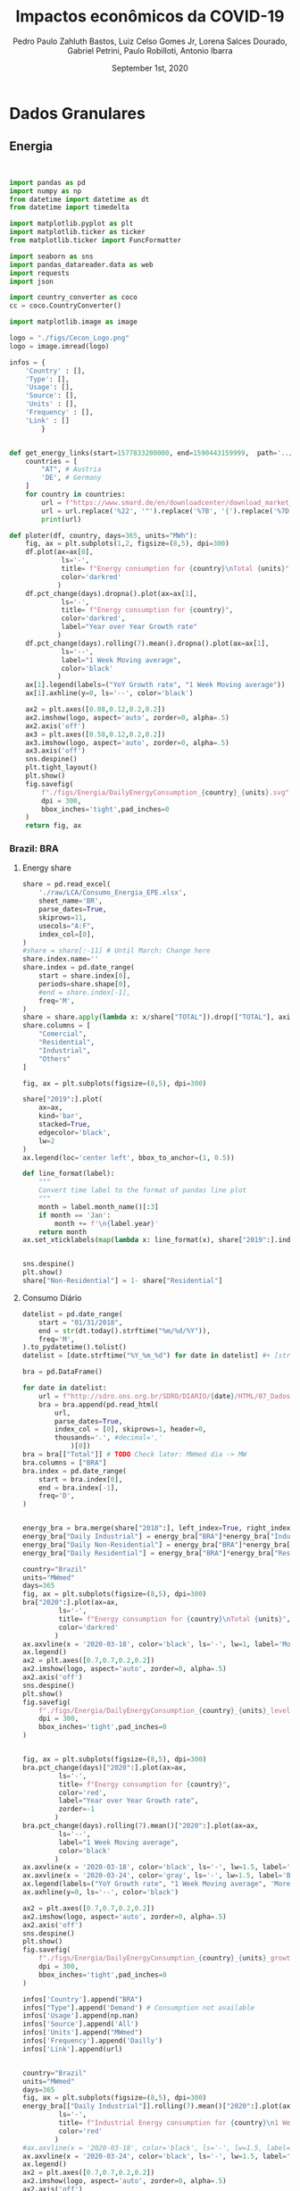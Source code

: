 #+TITLE: Impactos econômicos da COVID-19
#+AUTHOR: Pedro Paulo Zahluth Bastos, Luiz Celso Gomes Jr, Lorena Salces Dourado, Gabriel Petrini, Paulo Robilloti, Antonio Ibarra
#+DATE: September 1st, 2020
#+PROPERTY: header-args python :results output drawer replace :exports results :eval never-export

* Initial setup                                                    :noexport:

#+BEGIN_SRC python :tangle ./codes/setup.py
import pandas as pd
import numpy as np
from datetime import datetime as dt
from datetime import timedelta

import matplotlib.pyplot as plt
import matplotlib.ticker as ticker
from matplotlib.ticker import FuncFormatter

import seaborn as sns
import pandas_datareader.data as web
import requests
import json

import country_converter as coco
cc = coco.CountryConverter()

import matplotlib.image as image

logo = "./figs/Cecon_Logo.png"
logo = image.imread(logo)
corona_sp = '2020-03-24'
corona_sp_txt = "Início isolamento social em SP"

corona_60 = '2020-03-18'
corona_60_txt = "Mais de 60 casos de COVID-19"

base = "2014-12-01"


def interpolator(df):
    for col in df:
        df[col] = pd.to_numeric(df[col], errors='coerce')
        df = df.resample('D').interpolate(method='time')

    return df

def line_format(label):
    """
    Convert time label to the format of pandas line plot
    """
    month = label.month_name()[:3]
    if month == 'Jan':
        month += f'\n{label.year}'
    return month

def rebase(df, base=base):
    for col in df:
        df[col] = df[col].apply(lambda x: (100*x)/df[col][base])
    return df

#+END_SRC

#+RESULTS:
:results:
:end:

* Dados Granulares

** Energia

#+BEGIN_SRC python :tangle ./codes/Energia.py


import pandas as pd
import numpy as np
from datetime import datetime as dt
from datetime import timedelta

import matplotlib.pyplot as plt
import matplotlib.ticker as ticker
from matplotlib.ticker import FuncFormatter

import seaborn as sns
import pandas_datareader.data as web
import requests
import json

import country_converter as coco
cc = coco.CountryConverter()

import matplotlib.image as image

logo = "./figs/Cecon_Logo.png"
logo = image.imread(logo)

infos = {
    'Country' : [],
    'Type': [],
    'Usage': [],
    'Source': [],
    'Units' : [],
    'Frequency' : [],
    'Link' : []
        }


def get_energy_links(start=1577833200000, end=1590443159999,  path='../data/'):
    countries = [
        "AT", # Austria
        'DE', # Germany
    ]
    for country in countries:
        url = f"https://www.smard.de/en/downloadcenter/download_market_data/5730#!?downloadAttributes=%7B%22selectedCategory%22:1,%22selectedSubCategory%22:1,%22selectedRegion%22:%22{country}%22,%22from%22:{start},%22to%22:{end},%22selectedFileType%22:%22CSV%22%7D"
        url = url.replace('%22', '"').replace('%7B', '{').replace('%7D', '}')
        print(url)

def ploter(df, country, days=365, units="MWh"):
    fig, ax = plt.subplots(1,2, figsize=(8,5), dpi=300)
    df.plot(ax=ax[0], 
             ls='-', 
             title= f"Energy consumption for {country}\nTotal {units}",
             color='darkred'
            )
    df.pct_change(days).dropna().plot(ax=ax[1], 
             ls='-', 
             title= f"Energy consumption for {country}",
             color='darkred',
             label="Year over Year Growth rate"
            )
    df.pct_change(days).rolling(7).mean().dropna().plot(ax=ax[1], 
             ls='--', 
             label="1 Week Moving average",
             color='black'
            )
    ax[1].legend(labels=("YoY Growth rate", "1 Week Moving average"))
    ax[1].axhline(y=0, ls='--', color='black')
    
    ax2 = plt.axes([0.08,0.12,0.2,0.2])
    ax2.imshow(logo, aspect='auto', zorder=0, alpha=.5)
    ax2.axis('off')
    ax3 = plt.axes([0.58,0.12,0.2,0.2])
    ax3.imshow(logo, aspect='auto', zorder=0, alpha=.5)
    ax3.axis('off')
    sns.despine()
    plt.tight_layout()
    plt.show()
    fig.savefig(
        f"./figs/Energia/DailyEnergyConsumption_{country}_{units}.svg", 
        dpi = 300, 
        bbox_inches='tight',pad_inches=0
    )
    return fig, ax
#+END_SRC

#+RESULTS:
:results:
:end:


*** Brazil: BRA
**** Energy share
    
#+BEGIN_SRC python :session Energia :tangle ./codes/Energia.py
share = pd.read_excel(
    './raw/LCA/Consumo_Energia_EPE.xlsx',
    sheet_name='BR', 
    parse_dates=True,
    skiprows=11,
    usecols="A:F",
    index_col=[0],
)
#share = share[:-11] # Until March: Change here
share.index.name=''
share.index = pd.date_range(
    start = share.index[0],
    periods=share.shape[0],
    #end = share.index[-1],
    freq='M', 
)
share = share.apply(lambda x: x/share["TOTAL"]).drop(["TOTAL"], axis='columns')
share.columns = [
    "Comercial",
    "Residential",
    "Industrial",
    "Others"
]

fig, ax = plt.subplots(figsize=(8,5), dpi=300)

share["2019":].plot(
    ax=ax,
    kind='bar',
    stacked=True,
    edgecolor='black',
    lw=2
)
ax.legend(loc='center left', bbox_to_anchor=(1, 0.5))

def line_format(label):
    """
    Convert time label to the format of pandas line plot
    """
    month = label.month_name()[:3]
    if month == 'Jan':
        month += f'\n{label.year}'
    return month
ax.set_xticklabels(map(lambda x: line_format(x), share["2019":].index))


sns.despine()
plt.show()
share["Non-Residential"] = 1- share["Residential"]

#+END_SRC

#+RESULTS:
:results:
:end:

**** Consumo Diário
     
#+BEGIN_SRC python :session Energia :tangle ./codes/Energia.py
datelist = pd.date_range(
    start = "01/31/2018",
    end = str(dt.today().strftime("%m/%d/%Y")),
    freq='M',
).to_pydatetime().tolist()
datelist = [date.strftime("%Y_%m_%d") for date in datelist] #+ [str(dt.today().strftime("%Y_%m_%d"))]

bra = pd.DataFrame()

for date in datelist:
    url = f"http://sdro.ons.org.br/SDRO/DIARIO/{date}/HTML/07_DadosDiariosAcumulados_Regiao.html"
    bra = bra.append(pd.read_html(
        url,
        parse_dates=True,
        index_col = [0], skiprows=1, header=0, 
        thousands='.', #decimal=','
            )[0])
bra = bra[["Total"]] # TODO Check later: MWmed dia -> MW
bra.columns = ["BRA"]
bra.index = pd.date_range(
    start = bra.index[0],
    end = bra.index[-1],
    freq='D', 
)


energy_bra = bra.merge(share["2018":], left_index=True, right_index=True, how='left', ).fillna(method='ffill', ).fillna(method='bfill')
energy_bra["Daily Industrial"] = energy_bra["BRA"]*energy_bra["Industrial"]
energy_bra["Daily Non-Residential"] = energy_bra["BRA"]*energy_bra["Non-Residential"]
energy_bra["Daily Residential"] = energy_bra["BRA"]*energy_bra["Residential"]

country="Brazil"
units="MWmed"
days=365
fig, ax = plt.subplots(figsize=(8,5), dpi=300)
bra["2020":].plot(ax=ax, 
         ls='-', 
         title= f"Energy consumption for {country}\nTotal {units}",
         color='darkred'
        )
ax.axvline(x = '2020-03-18', color='black', ls='-', lw=1, label='More than 60 COVID19 cases')
ax.legend()
ax2 = plt.axes([0.7,0.7,0.2,0.2])
ax2.imshow(logo, aspect='auto', zorder=0, alpha=.5)
ax2.axis('off')
sns.despine()
plt.show()
fig.savefig(
    f"./figs/Energia/DailyEnergyConsumption_{country}_{units}_level.svg", 
    dpi = 300, 
    bbox_inches='tight',pad_inches=0
)


fig, ax = plt.subplots(figsize=(8,5), dpi=300)
bra.pct_change(days)["2020":].plot(ax=ax, 
         ls='-', 
         title= f"Energy consumption for {country}",
         color='red',
         label="Year over Year Growth rate",
         zorder=-1
        )
bra.pct_change(days).rolling(7).mean()["2020":].plot(ax=ax, 
         ls='--', 
         label="1 Week Moving average",
         color='black'
        )
ax.axvline(x = '2020-03-18', color='black', ls='-', lw=1.5, label='More than 60 COVID19 cases')
ax.axvline(x = '2020-03-24', color='gray', ls='-', lw=1.5, label='Beginning of social isolation in SP')
ax.legend(labels=("YoY Growth rate", "1 Week Moving average", 'More than 60 COVID19 cases'))
ax.axhline(y=0, ls='--', color='black')

ax2 = plt.axes([0.7,0.7,0.2,0.2])
ax2.imshow(logo, aspect='auto', zorder=0, alpha=.5)
ax2.axis('off')
sns.despine()
plt.show()
fig.savefig(
    f"./figs/Energia/DailyEnergyConsumption_{country}_{units}_growth.svg", 
    dpi = 300, 
    bbox_inches='tight',pad_inches=0
)

infos['Country'].append("BRA")
infos["Type"].append('Demand') # Consumption not available
infos['Usage'].append(np.nan)
infos['Source'].append('All')
infos['Units'].append("MWmed")
infos['Frequency'].append('Dailly')
infos['Link'].append(url)


country="Brazil"
units="MWmed"
days=365
fig, ax = plt.subplots(figsize=(8,5), dpi=300)
energy_bra[["Daily Industrial"]].rolling(7).mean()["2020":].plot(ax=ax, 
         ls='-', 
         title= f"Industrial Energy consumption for {country}\n1 Week Moving Average",
         color='red'
        )
#ax.axvline(x = '2020-03-18', color='black', ls='-', lw=1.5, label='More than 60 COVID19 cases')
ax.axvline(x = '2020-03-24', color='black', ls='-', lw=1.5, label='Beginning of social isolation in SP')
ax.legend()
ax2 = plt.axes([0.7,0.7,0.2,0.2])
ax2.imshow(logo, aspect='auto', zorder=0, alpha=.5)
ax2.axis('off')
sns.despine()
plt.show()
fig.savefig(
    f"./figs/Energia/DailyEnergyConsumption_{country}_{units}_level_Industrialshares.svg", 
    dpi = 300, 
    bbox_inches='tight',pad_inches=0
)


fig, ax = plt.subplots(figsize=(8,5), dpi=300)
# energy_bra[["Daily Industrial"]].pct_change(days)["2020":].plot(ax=ax, 
#          ls='-', 
#          title= f"Industrial Energy consumption for {country}",
#          color='red',
#          label="Year over Year Growth rate",
#          zorder=-1
#         )
energy_bra[["Daily Industrial"]].pct_change(days).rolling(7).mean()["2020":].plot(ax=ax, 
         ls='-', 
         label="1 Week Moving average",
         title= f"Industrial Energy consumption for {country}\nYoY growth rate",
         color='red'
        )
#ax.axvline(x = '2020-03-18', color='black', ls='-', lw=1.5, label='More than 60 COVID19 cases')
ax.axvline(x = '2020-03-24', color='black', ls='-', lw=1.5, label='Beginning of social isolation in SP')
ax.legend(labels=("YoY Growth rate\n1 Week Moving average", 'SP social isolation'))
ax.axhline(y=0, ls='-', color='black', lw=.7)

ax2 = plt.axes([0.7,0.7,0.2,0.2])
ax2.imshow(logo, aspect='auto', zorder=0, alpha=.5)
ax2.axis('off')
sns.despine()
plt.show()
fig.savefig(
    f"./figs/Energia/DailyEnergyConsumption_{country}_{units}_growth_Industrialshares.svg", 
    dpi = 300, 
    bbox_inches='tight',pad_inches=0
)


country="Brazil"
units="MWmed"
days=365
fig, ax = plt.subplots(figsize=(8,5), dpi=300)
energy_bra[["Daily Non-Residential"]].rolling(7).mean()["2020":].plot(ax=ax, 
         ls='-', 
         title= f"Consumo de energia não residencial\nMédia móvel de uma semana",
         color='red',
         label='Consumo diário'
        )
#ax.axvline(x = '2020-03-18', color='black', ls='-', lw=1.5, label='More than 60 COVID19 cases')
ax.axvline(x = '2020-03-24', color='black', ls='-', lw=1.5, label='Início do isolamento social em SP')
ax.legend(labels=("Consumo diário\nSemana Móvel", 'Início do Isolamento social em SP'))
ax2 = plt.axes([0.7,0.7,0.2,0.2])
ax2.imshow(logo, aspect='auto', zorder=0, alpha=.5)
ax2.axis('off')
sns.despine()
plt.show()
fig.savefig(
    f"./figs/Energia/DailyEnergyConsumption_{country}_{units}_level_Non-Residentialshares.svg", 
    dpi = 300, 
    bbox_inches='tight',pad_inches=0
)


fig, ax = plt.subplots(figsize=(8,5), dpi=300)
# energy_bra[["Daily Non-Residential"]].pct_change(days)["2020":].plot(ax=ax, 
#          ls='-', 
#          title= f"Non-Residential Energy consumption for {country}",
#          color='red',
#          label="Year over Year Growth rate",
#          zorder=-1
#         )
energy_bra[["Daily Non-Residential"]].pct_change(days).rolling(7).mean()["2020":].plot(ax=ax, 
         ls='-', 
         title= f"Consumo não-residencial de energia\nTaxa de Crescimento YoY (semana móvel)",
         label="1 Week Moving average",
         color='red'
        )
#ax.axvline(x = '2020-03-18', color='black', ls='-', lw=1.5, label='More than 60 COVID19 cases')
ax.axvline(x = '2020-03-24', color='black', ls='-', lw=1.5, label='Beginning of social isolation in SP')
ax.legend(labels=("Taxa de crescimento YoY\nSemana Móvel", 'Início do Isolamento social em SP'))
ax.axhline(y=0, ls='-', color='black', lw=.7)

ax2 = plt.axes([0.7,0.7,0.2,0.2])
ax2.imshow(logo, aspect='auto', zorder=0, alpha=.5)
ax2.axis('off')
sns.despine()
plt.show()
fig.savefig(
    f"./figs/Energia/DailyEnergyConsumption_{country}_{units}_growth_Non-Residentialshares.svg", 
    dpi = 300, 
    bbox_inches='tight',pad_inches=0
)

#+END_SRC

#+RESULTS:
:results:
:end:




*** France: FRA

#+BEGIN_SRC python :session Energia :tangle ./codes/Energia.py
url = 'https://www.data.gouv.fr/en/datasets/r/cfc27ff9-1871-4ee8-be64-b9a290c06935'
fra = pd.read_csv(
    url,
    sep = ';',
    #'../data/Energy/FRA.csv',
    usecols=['Date - Heure', 'Date', 'Heure', 'Consommation brute totale (MW)'],
    index_col=['Date'], 
    parse_dates=True, dayfirst=True, # Check
    #thousands=',' # Check
)
fra = fra.sort_values(by='Date - Heure').drop('Date - Heure', axis='columns')
fra.reset_index(inplace=True)
fra = (fra.groupby(by='Date').mean())
fra = fra[['Consommation brute totale (MW)']]
fra = fra["2020":]#/1000 # Check later
fra = fra.dropna()
fra.columns = ["FRA"]
fra.index.name=''
fra.to_csv('./raw/Energy/FRA.csv')

ploter(
    df=fra, 
    country="France", 
    days = 7,
    units="MW"
)

infos['Country'].append("FRA")
infos["Type"].append('Consumption')
infos['Usage'].append(np.nan)
infos['Source'].append('All')
infos['Units'].append("MW")
infos['Frequency'].append('halfhour')
infos['Link'].append(url)

#+END_SRC

#+RESULTS:
:results:
:end:

*** Spain: Spain

*Corrigir*

#+BEGIN_SRC python :eval never :session Energia :tangle ./codes/Energia.py
datelist = pd.date_range(
    start = "01/01/2020",
    end = str((dt.today()- timedelta(days=2)).strftime("%d/%m/%Y")),
    freq='D', 
).to_pydatetime().tolist()

spa = pd.DataFrame()
for day in datelist:
    #url = f'https://demanda.ree.es/visiona/peninsula/demanda/tablas/{day:%Y-%m-%d}/1'
    url = f"https://apidatos.ree.es/es/datos/demanda/demanda-tiempo-real?start_date={day:%Y-%m-%d}T00:00&end_date={(day + timedelta(days=2)):%Y-%m-%d}T01:00&time_trunc=hour"
    response=requests.request(url=url, method='get')
    data=response.json()
    value = pd.DataFrame(
    data['included'][0]['attributes']['values'],
        )
    value = value[['value']].rolling(6).sum()
    value = value[['value']].mean() # Unity: MW
    value = pd.DataFrame({
    'ESP': value,
    'Date': [day.strftime("%Y-%m-%d")]
    },)
    value['Date'] = pd.to_datetime(value['Date'])
    value = value.set_index('Date')
    value.index.name=''
    spa = spa.append(value)
spa.to_csv('./raw/Energy/ESP.csv')

ploter(
    df=spa, 
    country="Spain", 
    days = 7,
    units="MW"
)

infos['Country'].append("ESP")
infos["Type"].append('Consumption')
infos['Usage'].append(np.nan)
infos['Source'].append('All')
infos['Units'].append("MW")
infos['Frequency'].append('10 minutes')
infos['Link'].append(url)

#+END_SRC

#+RESULTS:
:results:
5 - 7affede1-0db6-473c-8edf-f88f497af914 <output> <interrupt>
:end:

*** Austria: AUS

#+BEGIN_SRC python :session Energia :tangle ./codes/Energia.py
aus = pd.read_csv(
    './raw/Energy/AUS.csv', 
    sep=';', 
    index_col=["Date", "Time of day"], 
    parse_dates=True, 
    thousands=',', decimal='.'
)
sources = ['Biomass[MWh]', 'Hydropower[MWh]', 
                       'Wind onshore[MWh]', 'Photovoltaics[MWh]',
                       'Other renewable[MWh]', 'Fossil hard coal[MWh]',
                       'Fossil gas[MWh]', 'Hydro pumped storage[MWh]',
                       'Other conventional[MWh]'
                      ]

#aus[sources] = aus[sources].apply(pd.to_numeric, errors='coerce') 
aus["Total[MWh]"] = aus["Total[MWh]"].str.replace(',', '')
aus["Total[MWh]"] = pd.to_numeric(aus["Total[MWh]"], errors='coerce')
aus["Total[MWh]"] = aus["Total[MWh]"]*(4) # TODO Check later: MWh -> MW
#aus["Total[MWh]"] = aus["Total[MWh]"].rolling(4).mean() # TODO Check later: MWhmed
aus = aus.groupby(by='Date', sort=False).mean()
aus = aus[["Total[MWh]"]]
aus.index.name = ''
aus.columns = ["AUS"]
df_ = aus.copy()

infos['Country'].append("AUS")
infos["Type"].append('Consumption')
infos['Usage'].append(np.nan)
infos['Source'].append("All")
infos['Units'].append("Total[MWh]")
infos['Frequency'].append('Quarterhour')
infos['Link'].append(np.NaN)

ploter(
    df=aus, 
    country="Austria", 
    days = 7,
    units="MWh"
)
#+END_SRC

#+RESULTS:
:results:
:end:

*** Germany: GER

#+BEGIN_SRC python :session Energia :tangle ./codes/Energia.py
ger = pd.read_csv(
    './raw/Energy/GER.csv', 
    sep=';', 
    index_col=["Date", "Time of day"], 
    parse_dates=True, 
    thousands=',', decimal='.', 
)
sources = ['Biomass[MWh]', 'Hydropower[MWh]', 
                       'Wind onshore[MWh]', 'Photovoltaics[MWh]',
                       'Other renewable[MWh]', 'Fossil hard coal[MWh]',
                       'Fossil gas[MWh]', 'Hydro pumped storage[MWh]',
                       'Other conventional[MWh]'
                      ]

#ger[sources] = ger[sources].apply(pd.to_numeric, errors='coerce') 
ger["Total[MWh]"] = ger["Total[MWh]"].str.replace(',', '')
ger["Total[MWh]"] = pd.to_numeric(ger["Total[MWh]"], errors='coerce')
ger["Total[MWh]"] = ger["Total[MWh]"]*(4) # TODO Check later: MWh -> MW
#ger["Total[MWh]"] = ger["Total[MWh]"].rolling(4).mean() # TODO Check later: MWhmed
ger = ger.groupby(by='Date', sort=False).mean()
ger = ger[["Total[MWh]"]]
ger.index.name = ''
ger.columns = ["GER"]

ploter(
    df=ger, 
    country="Germany", 
    days = 7,
    units="MWh"
)

infos['Country'].append("GER")
infos["Type"].append('Consumption')
infos['Usage'].append(np.nan)
infos['Source'].append("All")
infos['Units'].append("Total[MWh]")
infos['Frequency'].append('Quarterhour')
infos['Link'].append(np.NaN)

#+END_SRC

#+RESULTS:
:results:
:end:

*** Luxemburg: LUX
    
#+BEGIN_SRC python :session Energia :tangle ./codes/Energia.py
lux = pd.read_csv(
    './raw/Energy/LUX.csv', 
    sep=';', 
    index_col=["Date", "Time of day"],  
    thousands=',', decimal='.',
    parse_dates=True
)
lux["Total[MWh]"] = lux["Total[MWh]"].str.replace(',', '')
lux["Total[MWh]"] = pd.to_numeric(lux["Total[MWh]"], errors='coerce')
lux["Total[MWh]"] = lux["Total[MWh]"]*(4) # TODO Check later: MWh -> MW
#lux["Total[MWh]"] = lux["Total[MWh]"].rolling(4).mean() # TODO Check later: MWhmed
lux = lux.groupby(by='Date', sort=False).mean()
lux.index.name = ''
lux.columns = ["LUX"]

ploter(
    df=lux, 
    country="Luxembourg", 
    days = 7,
    units="MWh"
)

infos['Country'].append("LUX")
infos["Type"].append('Consumption') # Production not available
infos['Usage'].append(np.nan)
infos['Source'].append(np.nan)
infos['Units'].append("MWh")
infos['Frequency'].append('Quarterhour')
infos['Link'].append(np.NaN)
#+END_SRC

#+RESULTS:
:results:
:end:


** Aruoba-Diebold-Scotti Business Conditions Index

#+BEGIN_SRC python :tangle ./codes/ADS.py
file_path = './raw/USA/'
image_path = './figs/USA/'
corona = '2020-03-18' # More than 60 cases in Brazil
start_year = "2019-01-01"
#+END_SRC

#+RESULTS:
:results:
:end:

#+BEGIN_SRC python :session ADS :tangle ./codes/ADS.py
df = pd.read_excel(
    'https://www.philadelphiafed.org/-/media/research-and-data/real-time-center/business-conditions-index/ads_index_most_current_vintage.xlsx?la=en',
    index_col=[0], parse_dates = True
)

fig, ax = plt.subplots(figsize=(8,5), dpi=300)

df["2019-01-01":"2020-08-31"].plot(ax=ax, 
         ls='-', 
         title= "Aruoba-Diebold-Scotti Business Conditions Index",
         color='darkred'
        )
ax.axvline(x = '2020-03-18', color='black', ls='-', lw=1, label='More than 60 COVID19 cases')
ax.legend()
ax2 = plt.axes([0.7,0.7,0.2,0.2])
ax2.imshow(logo, aspect='auto', zorder=0, alpha=.5)
ax2.axis('off')
sns.despine()
plt.show()
fig.savefig(
    f"./figs/USA/ADS.svg", 
    dpi = 300, 
    bbox_inches='tight',pad_inches=0
)
#+END_SRC

#+RESULTS:
:results:
:end:

* Confiança, Indicadores de antecedentes e de Risco

** Confiança

#+BEGIN_SRC python :tangle ./codes/Confianca.py

import sys

sys.path.insert(1, './codes/')

from setup import *

start_year = "2019-01-01"

file_path = './raw/LCA/'
image_path = './figs/Confianca/'
#+END_SRC

#+RESULTS:
:results:
:end:

*** Sondagem Conjuntural Mensal

#+BEGIN_SRC python :tangle ./codes/Confianca.py
file_name = 'Sondagem_Conjuntural_Mensal_FGV'
df = pd.read_excel(
    file_path + file_name + '.xlsx', 
    sheet_name='Com Ajuste CNAE 2.0', 
    parse_dates=True,
    index_col=[0], 
    skiprows=10,
    na_values = '-'
)[1:][start_year:]
df.index = pd.to_datetime(df.index, format="%Y-%m")
df.index.name = ''

# Interpolating
df = interpolator(df)


fig, ax = plt.subplots(figsize=(8,5))
df.drop(['NUCI'], axis='columns').plot(
    title = file_name.replace('_', ' '),
    ax = ax,
    lw = 2.5
)
ax.axvline(x = corona_sp, color='black', ls='--', lw=1, label='Início do isolamento em SP\n(24 de março)')
ax.legend(loc='center left', bbox_to_anchor=(1, 0.5))
ax2 = plt.axes([0.135,0.135,0.2,0.2])
ax2.imshow(logo, aspect='auto', zorder=0, alpha=.5)
ax2.axis('off')

sns.despine()
plt.show()

fig.savefig(
    image_path + file_name + '.svg',
    dpi = 300, 
    bbox_inches='tight',pad_inches=0
    )
#+END_SRC

#+RESULTS:
:results:

(python3:57604): Gtk-[1;33mWARNING[0m **: [34m18:12:45.030[0m: Theme parsing error: gtk.css:1:117: Failed to import: Erro ao abrir arquivo /home/gpetrini/.local/share/gnome-shell/extensions/unite@hardpixel.eu/styles/buttons-right-always.css: Arquivo ou diretório não encontrado
:end:

*** Sondagens de serviços

#+BEGIN_SRC python :tangle ./codes/Confianca.py
file_name = 'Sondagem_Servicos_FGV'
df = pd.read_excel(
    file_path + file_name + '.xlsx', 
    sheet_name='ICS_dessaz', 
    parse_dates=True,
    index_col=[0], 
    skiprows=10,
    na_values = '-',
)[1:][start_year:]
df.index = pd.to_datetime(df.index, format="%Y-%m")
df.index.name = ''
df = interpolator(df)
fig, ax = plt.subplots(figsize=(8,5))
df.drop(['Índice de Confiança de Serviços (ICS) .1', 'NUCI'], axis='columns').plot(
    title = file_name.replace('_', ' '),
    ax = ax,
    lw = 2.5
)
ax.axvline(x = corona_sp, color='black', ls='--', lw=1, label='Início do isolamento em SP\n(24 de março)')
ax.legend(loc='center left', bbox_to_anchor=(1, 0.5))
ax2 = plt.axes([0.135,0.135,0.2,0.2])
ax2.imshow(logo, aspect='auto', zorder=0, alpha=.5)
ax2.axis('off')

sns.despine()
plt.show()

fig.savefig(
    image_path + file_name + '.svg',
    dpi = 300, 
    bbox_inches='tight',pad_inches=0
    )
#+END_SRC

#+RESULTS:
:results:
:end:


*** Sondagem do comércio

#+BEGIN_SRC python :tangle ./codes/Confianca.py
file_name = 'Sondagem_do_Comercio_FGV'
df = pd.read_excel(
    file_path + file_name + '.xlsx', 
    sheet_name='dessaz CNAE 2.0', 
    parse_dates=True,
    index_col=[0], 
    skiprows=11,
    na_values = '-',
)
df.index = pd.date_range( # Check for NaN
    start = '2010-03-01',
    periods=df.shape[0],
    #end='2020-05-31',
    freq='M', 
    #periods=(1241-12)
    )
df.index.name = ''
df = df[start_year:]
df = interpolator(df)

fig, ax = plt.subplots(figsize=(8,5))
df.plot(
    title = file_name.replace('_', ' '),
    ax = ax,
    lw = 2.5
)
ax.axvline(x = corona_sp, 
           color='black', ls='--', lw=1, label='Início do isolamento em SP\n(24 de março)', )
ax.legend(loc='center left', bbox_to_anchor=(1, 0.5))
ax2 = plt.axes([0.135,0.135,0.2,0.2])
ax2.imshow(logo, aspect='auto', zorder=0, alpha=.5)
ax2.axis('off')
sns.despine()
plt.show()

fig.savefig(
    image_path + file_name + '.svg',
    dpi = 300, 
    bbox_inches='tight',pad_inches=0
    )
#+END_SRC

#+RESULTS:
:results:
:end:

*** Sondagem da construção

#+BEGIN_SRC python :tangle ./codes/Confianca.py
file_name = 'Sondagem_Construcao_FGV'
df = pd.read_excel(
    file_path + file_name + '.xlsx', 
    sheet_name='Com ajuste CNAE 2.0', 
    parse_dates=True,
    index_col=[0], 
    skiprows=10,
    na_values = '-',
)[1:][start_year:]
df.index = pd.to_datetime(df.index, format="%Y-%m")
df.index.name = ''
df = interpolator(df)

fig, ax = plt.subplots(figsize=(8,5))
df.drop(['NUCI'], axis='columns').plot(
    title = file_name.replace('_', ' '),
    ax = ax,
    lw = 2.5
)
ax.axvline(x = corona_sp, color='black', ls='--', lw=1, label='Início do isolamento em SP\n(24 de março)')
ax.legend(loc='center left', bbox_to_anchor=(1, 0.5))
ax2 = plt.axes([0.135,0.135,0.2,0.2])
ax2.imshow(logo, aspect='auto', zorder=0, alpha=.5)
ax2.axis('off')

sns.despine()
plt.show()

fig.savefig(
    image_path + file_name + '.svg',
    dpi = 300, 
    bbox_inches='tight',pad_inches=0
    )
#+END_SRC

#+RESULTS:
:results:
:end:

*** Sondagem industrial CNI

#+BEGIN_SRC python :tangle ./codes/Confianca.py
agregadas = [
    'Total',
    'Ind. Extrativa',
    'Ind. de Transformação'
]
def importer(sheet='Volume Produção', skip_rows=10, initial=1):
    file_name = 'Sondagem_Industrial_CNI'
    df = pd.read_excel(
        file_path + file_name + '.xlsx', 
        sheet_name=sheet, 
        parse_dates=True,
        index_col=[0], 
        skiprows=skip_rows, na_values='-'
    )[initial:][start_year:]
    df.index = pd.to_datetime(df.index, format="%Y-%m")
    df.index.name = ''
    return df

file_name = 'Sondagem_Industrial_CNI'
#+END_SRC

#+RESULTS:
:results:
:end:

**** Volume de produção

#+BEGIN_SRC python  :tangle ./codes/Confianca.py
sheet='Volume Produção'
df = importer(sheet=sheet, initial=1, skip_rows=11)
df.columns = ['Total' if coluna == "Unnamed: 1" else coluna for coluna in df.columns]
df = interpolator(df)

fig, ax = plt.subplots(figsize=(8,5))
df[agregadas].plot(
    title = file_name.replace('_', ' ')+'\n' + sheet,
    ax = ax,
    lw = 2.5
)
ax.axvline(x = corona_sp, color='black', ls='--', lw=1, label='Início do isolamento em SP\n(24 de março)')
ax.legend(loc='center left', bbox_to_anchor=(1, 0.5))
ax2 = plt.axes([0.135,0.135,0.2,0.2])
ax2.imshow(logo, aspect='auto', zorder=0, alpha=.5)
ax2.axis('off')

sns.despine()
plt.show()

fig.savefig(
    image_path + file_name + "_" + sheet.replace(' ', '') + '.svg',
    dpi = 300, 
    bbox_inches='tight',pad_inches=0
    )
#+END_SRC

#+RESULTS:
:results:
:end:

**** Evolução do Emprego

#+BEGIN_SRC python  :tangle ./codes/Confianca.py
sheet='Evolução Empr'
df = importer(sheet=sheet, initial=1, skip_rows=11)
df.columns = ['Total' if coluna == "Unnamed: 1" else coluna for coluna in df.columns]
df = interpolator(df)

fig, ax = plt.subplots(figsize=(8,5))
df[agregadas].plot(
    title = file_name.replace('_', ' ')+'\n' + sheet,
    ax = ax,
    lw = 2.5
)
ax.axvline(x = corona_sp, color='black', ls='--', lw=1, label='Início do isolamento em SP\n(24 de março)')
ax.legend(loc='center left', bbox_to_anchor=(1, 0.5))
ax2 = plt.axes([0.135,0.135,0.2,0.2])
ax2.imshow(logo, aspect='auto', zorder=0, alpha=.5)
ax2.axis('off')

sns.despine()
plt.show()

fig.savefig(
    image_path + file_name + "_" + sheet.replace(' ', '') + '.svg',
    dpi = 300, 
    bbox_inches='tight',pad_inches=0
    )
#+END_SRC

#+RESULTS:
:results:
:end:


**** NUCI

#+BEGIN_SRC python  :tangle ./codes/Confianca.py
sheet='NUCI'
df = importer(sheet=sheet, initial=1, skip_rows=11)
df.columns = ['Total' if coluna == "Unnamed: 1" else coluna for coluna in df.columns]

fig, ax = plt.subplots(figsize=(8,5))
df[agregadas].plot(
    title = file_name.replace('_', ' ')+'\n' + sheet,
    ax = ax,
    lw = 2.5
)
ax.axvline(x = corona, color='black', ls='--', lw=1, label='Início do isolamento em SP\n(24 de março)')
ax.legend(loc='center left', bbox_to_anchor=(1, 0.5))
ax2 = plt.axes([0.135,0.135,0.2,0.2])
ax2.imshow(logo, aspect='auto', zorder=0, alpha=.5)
ax2.axis('off')

sns.despine()
plt.show()

fig.savefig(
    image_path + file_name + "_" + sheet.replace(' ', '') + '.svg',
    dpi = 300, 
    bbox_inches='tight',pad_inches=0
    )
#+END_SRC

#+RESULTS:
:results:
:end:

**** NUCI Efeito-Usual

#+BEGIN_SRC python  :tangle ./codes/Confianca.py
sheet='NUCI Efetivo-Usual'
df = importer(sheet=sheet, initial=1, skip_rows=11)
df.columns = ['Total' if coluna == "Unnamed: 1" else coluna for coluna in df.columns]
df = interpolator(df)

fig, ax = plt.subplots(figsize=(8,5))
df[agregadas].plot(
    title = file_name.replace('_', ' ')+'\n' + sheet,
    ax = ax,
    lw = 2.5
)
ax.axvline(x = corona_sp, color='black', ls='--', lw=1, label='Início do isolamento em SP\n(24 de março)')
ax.legend(loc='center left', bbox_to_anchor=(1, 0.5))
ax2 = plt.axes([0.135,0.135,0.2,0.2])
ax2.imshow(logo, aspect='auto', zorder=0, alpha=.5)
ax2.axis('off')

sns.despine()
plt.show()

fig.savefig(
    image_path + file_name + "_" + sheet.replace(' ', '') + '.svg',
    dpi = 300, 
    bbox_inches='tight',pad_inches=0
    )
#+END_SRC

#+RESULTS:
:results:
:end:

**** Evolução de estoques

#+BEGIN_SRC python  :tangle ./codes/Confianca.py
sheet='Evolução Estoques'
df = importer(sheet=sheet, initial=1, skip_rows=11)
df.columns = ['Total' if coluna == "Unnamed: 1" else coluna for coluna in df.columns]

fig, ax = plt.subplots(figsize=(8,5))
df[agregadas].plot(
    title = file_name.replace('_', ' ')+'\n' + sheet,
    ax = ax,
    lw = 2.5
)
ax.axvline(x = corona, color='black', ls='--', lw=1, label='Início do isolamento em SP\n(24 de março)')
ax.legend(loc='center left', bbox_to_anchor=(1, 0.5))
ax2 = plt.axes([0.135,0.135,0.2,0.2])
ax2.imshow(logo, aspect='auto', zorder=0, alpha=.5)
ax2.axis('off')

sns.despine()
plt.show()

fig.savefig(
    image_path + file_name + "_" + sheet.replace(' ', '') + '.svg',
    dpi = 300, 
    bbox_inches='tight',pad_inches=0
    )
#+END_SRC

#+RESULTS:
:results:
:end:

**** Estoques efetivos

#+BEGIN_SRC python  :tangle ./codes/Confianca.py
sheet='Estoques Efetivos'
df = importer(sheet=sheet, initial=1, skip_rows=11)
df.columns = ['Total' if coluna == "Unnamed: 1" else coluna for coluna in df.columns]
df = interpolator(df)


fig, ax = plt.subplots(figsize=(8,5))
df[agregadas].plot(
    title = file_name.replace('_', ' ')+'\n' + sheet,
    ax = ax,
    lw = 2.5
)
ax.axvline(x = corona_sp, color='black', ls='--', lw=1, label='Início do isolamento em SP\n(24 de março)')
ax.legend(loc='center left', bbox_to_anchor=(1, 0.5))
ax2 = plt.axes([0.135,0.135,0.2,0.2])
ax2.imshow(logo, aspect='auto', zorder=0, alpha=.5)
ax2.axis('off')

sns.despine()
plt.show()

fig.savefig(
    image_path + file_name + "_" + sheet.replace(' ', '') + '.svg',
    dpi = 300, 
    bbox_inches='tight',pad_inches=0
    )
#+END_SRC

#+RESULTS:
:results:
:end:

**** Expectativa de Demanda

#+BEGIN_SRC python  :tangle ./codes/Confianca.py
sheet='Expec Demanda'
df = importer(sheet=sheet, initial=1, skip_rows=11)
df.columns = ['Total' if coluna == "Unnamed: 1" else coluna for coluna in df.columns]
df = interpolator(df)

fig, ax = plt.subplots(figsize=(8,5))
df[agregadas].plot(
    title = file_name.replace('_', ' ')+'\n' + sheet,
    ax = ax,
    lw = 2.5
)
ax.axvline(x = corona_sp, color='black', ls='--', lw=1, label='Início do isolamento em SP\n(24 de março)')
ax.legend(loc='center left', bbox_to_anchor=(1, 0.5))
ax2 = plt.axes([0.135,0.135,0.2,0.2])
ax2.imshow(logo, aspect='auto', zorder=0, alpha=.5)
ax2.axis('off')

sns.despine()
plt.show()

fig.savefig(
    image_path + file_name + "_" + sheet.replace(' ', '') + '.svg',
    dpi = 300, 
    bbox_inches='tight',pad_inches=0
    )
#+END_SRC

#+RESULTS:
:results:
:end:

**** Expectativa de Exportação

#+BEGIN_SRC python  :tangle ./codes/Confianca.py
sheet='Expec Exportação'
df = importer(sheet=sheet, initial=1, skip_rows=11)
df.columns = ['Total' if coluna == "Unnamed: 1" else coluna for coluna in df.columns]
df = interpolator(df)

fig, ax = plt.subplots(figsize=(8,5))
df[agregadas].plot(
    title = file_name.replace('_', ' ')+'\n' + sheet,
    ax = ax,
    lw = 2.5
)
ax.axvline(x = corona_sp, color='black', ls='--', lw=1, label='Início do isolamento em SP\n(24 de março)')
ax.legend(loc='center left', bbox_to_anchor=(1, 0.5))
ax2 = plt.axes([0.135,0.135,0.2,0.2])
ax2.imshow(logo, aspect='auto', zorder=0, alpha=.5)
ax2.axis('off')

sns.despine()
plt.show()

fig.savefig(
    image_path + file_name + "_" + sheet.replace(' ', '') + '.svg',
    dpi = 300, 
    bbox_inches='tight',pad_inches=0
    )
#+END_SRC

#+RESULTS:
:results:
:end:

**** Expectativa de compra de matéria-prima


#+BEGIN_SRC python  :tangle ./codes/Confianca.py
sheet='Expec Compra Mat. Prima'
df = importer(sheet=sheet, initial=1, skip_rows=11)
df.columns = ['Total' if coluna == "Unnamed: 1" else coluna for coluna in df.columns]
df = interpolator(df)

fig, ax = plt.subplots(figsize=(8,5))
df[agregadas].plot(
    title = file_name.replace('_', ' ')+'\n' + sheet,
    ax = ax,
    lw = 2.5
)
ax.axvline(x = corona_sp, color='black', ls='--', lw=1, label='Início do isolamento em SP\n(24 de março)')
ax.legend(loc='center left', bbox_to_anchor=(1, 0.5))
ax2 = plt.axes([0.135,0.135,0.2,0.2])
ax2.imshow(logo, aspect='auto', zorder=0, alpha=.5)
ax2.axis('off')

sns.despine()
plt.show()

fig.savefig(
    image_path + file_name + "_" + sheet.replace(' ', '') + '.svg',
    dpi = 300, 
    bbox_inches='tight',pad_inches=0
    )
#+END_SRC

#+RESULTS:
:results:
:end:

**** Expectativa de emprego

#+BEGIN_SRC python  :tangle ./codes/Confianca.py
sheet='Expec Emprego'
df = importer(sheet=sheet, initial=1, skip_rows=11)
df.columns = ['Total' if coluna == "Unnamed: 1" else coluna for coluna in df.columns]
df = interpolator(df)

fig, ax = plt.subplots(figsize=(8,5))
df[agregadas].plot(
    title = file_name.replace('_', ' ')+'\n' + sheet,
    ax = ax,
    lw = 2.5
)
ax.axvline(x = corona_sp, color='black', ls='--', lw=1, label='Início do isolamento em SP\n(24 de março)')
ax.legend(loc='center left', bbox_to_anchor=(1, 0.5))
ax2 = plt.axes([0.135,0.135,0.2,0.2])
ax2.imshow(logo, aspect='auto', zorder=0, alpha=.5)
ax2.axis('off')

sns.despine()
plt.show()

fig.savefig(
    image_path + file_name + "_" + sheet.replace(' ', '') + '.svg',
    dpi = 300, 
    bbox_inches='tight',pad_inches=0
    )
#+END_SRC

#+RESULTS:
:results:
:end:

**** Expectativa de investimento

#+BEGIN_SRC python  :tangle ./codes/Confianca.py
sheet='Expec Investimento'
df = importer(sheet=sheet, initial=1, skip_rows=11)
df.columns = ['Total' if coluna == "Unnamed: 1" else coluna for coluna in df.columns]
df = interpolator(df)

fig, ax = plt.subplots(figsize=(8,5))
df[agregadas].plot(
    title = file_name.replace('_', ' ')+'\n' + sheet,
    ax = ax,
    lw = 2.5
)
ax.axvline(x = corona_sp, color='black', ls='--', lw=1, label='Início do isolamento em SP\n(24 de março)')
ax.legend(loc='center left', bbox_to_anchor=(1, 0.5))
ax2 = plt.axes([0.135,0.135,0.2,0.2])
ax2.imshow(logo, aspect='auto', zorder=0, alpha=.5)
ax2.axis('off')

sns.despine()
plt.show()

fig.savefig(
    image_path + file_name + "_" + sheet.replace(' ', '') + '.svg',
    dpi = 300, 
    bbox_inches='tight',pad_inches=0
    )
#+END_SRC

#+RESULTS:
:results:
:end:

**** Lucro Operacional


#+BEGIN_SRC python  :tangle ./codes/Confianca.py
agregadas = [
    'Total',
    'Ind. Extrativa',
    'Ind. de Transformação'
]
def importer(sheet='Lucro Operacional', skip_rows=10, initial=1):
    file_name = 'Sondagem_Industrial_CNI'
    df = pd.read_excel(
        file_path + file_name + '.xlsx', 
        sheet_name=sheet, 
        parse_dates=True,
        index_col=[0], 
        skiprows=skip_rows, na_values='-'
    )[initial:]
    df.index = pd.date_range(
    start = '2007-07-31',
    periods=df.shape[0],
    freq='Q', 
    )
    df.index.name = ''
    return df
#+END_SRC

#+RESULTS:
:results:
:end:


#+BEGIN_SRC python  :tangle ./codes/Confianca.py
sheet='Lucro Operacional'
df = importer(sheet=sheet, initial=1, skip_rows=11)
df.columns = ['Total' if coluna == "Unnamed: 1" else coluna for coluna in df.columns]
df = interpolator(df)

fig, ax = plt.subplots(figsize=(8,5))
df[agregadas]["2019-01-01":].plot(
    title = file_name.replace('_', ' ')+'\n' + sheet,
    ax = ax,
    lw = 2.5
)
ax.axvline(x = corona_sp, color='black', ls='--', lw=1, label='Início do isolamento em SP\n(24 de março)')
ax.legend(loc='center left', bbox_to_anchor=(1, 0.5))
ax2 = plt.axes([0.135,0.135,0.2,0.2])
ax2.imshow(logo, aspect='auto', zorder=0, alpha=.5)
ax2.axis('off')

sns.despine()
plt.show()

fig.savefig(
    image_path + file_name + "_" + sheet.replace(' ', '') + '.svg',
    dpi = 300, 
    bbox_inches='tight',pad_inches=0
    )
#+END_SRC

#+RESULTS:
:results:
:end:

**** Situação Financeira

#+BEGIN_SRC python  :tangle ./codes/Confianca.py
sheet='Situação Financeira'
df = importer(sheet=sheet, initial=1, skip_rows=11)
df.columns = ['Total' if coluna == "Unnamed: 1" else coluna for coluna in df.columns]
df = interpolator(df)

fig, ax = plt.subplots(figsize=(8,5))
df[agregadas].plot(
    title = file_name.replace('_', ' ')+'\n' + sheet,
    ax = ax,
    lw = 2.5
)
ax.axvline(x = corona_sp, color='black', ls='--', lw=1, label='Início do isolamento em SP\n(24 de março)')
ax.legend(loc='center left', bbox_to_anchor=(1, 0.5))
ax2 = plt.axes([0.135,0.135,0.2,0.2])
ax2.imshow(logo, aspect='auto', zorder=0, alpha=.5)
ax2.axis('off')

sns.despine()
plt.show()

fig.savefig(
    image_path + file_name + "_" + sheet.replace(' ', '') + '.svg',
    dpi = 300, 
    bbox_inches='tight',pad_inches=0
    )
#+END_SRC

#+RESULTS:
:results:
:end:


**** Acesso a Crédito

#+BEGIN_SRC python  :tangle ./codes/Confianca.py
sheet='Acesso Crédito'
df = importer(sheet=sheet, initial=1, skip_rows=11)
df.columns = ['Total' if coluna == "Unnamed: 1" else coluna for coluna in df.columns]
df = interpolator(df)

fig, ax = plt.subplots(figsize=(8,5))
df[agregadas].plot(
    title = file_name.replace('_', ' ')+'\n' + sheet,
    ax = ax,
    lw = 2.5
)
ax.axvline(x = corona_sp, color='black', ls='--', lw=1, label='Início do isolamento em SP\n(24 de março)')
ax.legend(loc='center left', bbox_to_anchor=(1, 0.5))
ax2 = plt.axes([0.135,0.135,0.2,0.2])
ax2.imshow(logo, aspect='auto', zorder=0, alpha=.5)
ax2.axis('off')

sns.despine()
plt.show()

fig.savefig(
    image_path + file_name + "_" + sheet.replace(' ', '') + '.svg',
    dpi = 300, 
    bbox_inches='tight',pad_inches=0
    )
#+END_SRC

#+RESULTS:
:results:
:end:

** Indicadores de antecedente

*** Composite Leading index ([[https://stats.oecd.org/Index.aspx?DataSetCode=MEI_CLI][CLI]])

#+BEGIN_SRC python  :tangle ./codes/Confianca.py
df = web.DataReader(
    'MEI_CLI', # https://stats.oecd.org/Index.aspx?DataSetCode=MEI_CLI
    'oecd', 
    start='2007-01-01'
)
type = [
    #"Original, seasonally adjusted (GDP)",
    "Amplitude adjusted (CLI)",
    #"Normalised (CLI)",
    #"Normalised (GDP)",
    #"Trend restored (CLI)",
]
df = df.transpose().loc[(
    type[0]
),:]
df = df.reset_index()
df = df[df["Frequency"] == "Monthly"].drop(["Frequency"], axis='columns')
df = df.transpose()
df.columns = cc.convert(names = list(df.loc["Country"]), to = 'ISO3', not_found=None) # To avoid string problems
df.columns.name = ''
df.drop(['Country'], inplace=True)
df.index.name = ''
df.index = pd.date_range(
    start = df.index[0],
    end = f"{str(df.index[-1])[:6]}{int(str(df.index[-1])[6])+1}{str(df.index[-1])[7:]}",
    freq='M', 
)

df.to_csv('./raw/Dados de Confiança/CLI.csv')

cases = ["USA", "ESP", "ITA", "G7", "OECD total "]
source = f"Source: OECD\nLast query: {dt.today():%d/%m/%y}"
df = df['2019':][cases + ["BRA"]]

df = interpolator(df)

fig, ax = plt.subplots(figsize=(8,5))

df['2019':][cases].plot(ax=ax, lw=2)
df['2019':][["BRA"]].plot(ax=ax, lw=3, color='darkred',)
ax.set_title(f"Composite Leading Indicators (MEI)\n{type[0]}", fontweight='bold')
fig.text(0.79, .28, source, ha='left')
ax.axvline(
    x=corona_sp, label=corona_sp_txt,
           ls='--', color='black', lw=1.5, )
ax.legend(loc='center left', bbox_to_anchor=(1, 0.5))

plt.tight_layout()
sns.despine()
plt.show()
#+END_SRC

#+RESULTS:
:results:
:end:


*** Consumer Confidence index ([[https://stats.oecd.org/Index.aspx?DataSetCode=MEI_CCI][CCI]])

#+BEGIN_SRC python  :tangle ./codes/Confianca.py
df = web.DataReader(
    'MEI_CLI', # https://stats.oecd.org/Index.aspx?DataSetCode=MEI_CCI
    'oecd', 
    start='2007-01-01'
)
df = df.transpose().loc[(
    'OECD Standardised CCI, Amplitude adjusted (Long term average=100), sa',
    #"Normalised (CLI)",
    #"Normalised (GDP)",
    #"Trend restored (CLI)",
),:]
df = df.reset_index()
df = df[df["Frequency"] == "Monthly"].drop(["Frequency"], axis='columns')
df = df.transpose()
df.columns = cc.convert(names = list(df.loc["Country"]), to = 'ISO3', not_found=None) # To avoid string problems
df.columns.name = ''
df.drop(['Country'], inplace=True)
df.index.name = ''
df.index = pd.date_range(
    start = df.index[0],
    end = f"{str(df.index[-1])[:6]}{int(str(df.index[-1])[6])+1}{str(df.index[-1])[7:]}",
    freq='M', 
)
df = interpolator(df)
df.to_csv('./raw/Dados de Confiança/CCI.csv')


cases = ["USA", "ESP", "ITA", "G7", "OECD total "]
source = f"Source: OECD\nLast query: {dt.today():%d/%m/%y}"

fig, ax = plt.subplots(figsize=(8,5))

df['2019':][cases].plot(ax=ax, lw=2)
df['2019':][["BRA"]].plot(ax=ax, lw=3, color='darkred',)
ax.set_title("Índice de Confiança do Consumidor (CCI)", fontweight='bold')
fig.text(0.79, .28, source, ha='left')
ax.axvline(x=corona_sp, label=corona_sp_txt,
           ls='--', color='black', lw=1.5, )
ax.legend(loc='center left', bbox_to_anchor=(1, 0.5))
plt.tight_layout()
sns.despine()
plt.show()
#+END_SRC

#+RESULTS:
:results:
Traceback (most recent call last):
  File "/usr/lib/python3/dist-packages/urllib3/connectionpool.py", line 421, in _make_request
    six.raise_from(e, None)
  File "<string>", line 3, in raise_from
  File "/usr/lib/python3/dist-packages/urllib3/connectionpool.py", line 416, in _make_request
    httplib_response = conn.getresponse()
  File "/usr/lib/python3.8/http/client.py", line 1347, in getresponse
    response.begin()
  File "/usr/lib/python3.8/http/client.py", line 307, in begin
    version, status, reason = self._read_status()
  File "/usr/lib/python3.8/http/client.py", line 268, in _read_status
    line = str(self.fp.readline(_MAXLINE + 1), "iso-8859-1")
  File "/usr/lib/python3.8/socket.py", line 669, in readinto
    return self._sock.recv_into(b)
  File "/usr/lib/python3/dist-packages/urllib3/contrib/pyopenssl.py", line 326, in recv_into
    raise timeout("The read operation timed out")
socket.timeout: The read operation timed out

During handling of the above exception, another exception occurred:

Traceback (most recent call last):
  File "/usr/lib/python3/dist-packages/requests/adapters.py", line 439, in send
    resp = conn.urlopen(
  File "/usr/lib/python3/dist-packages/urllib3/connectionpool.py", line 719, in urlopen
    retries = retries.increment(
  File "/usr/lib/python3/dist-packages/urllib3/util/retry.py", line 400, in increment
    raise six.reraise(type(error), error, _stacktrace)
  File "/usr/lib/python3/dist-packages/six.py", line 703, in reraise
    raise value
  File "/usr/lib/python3/dist-packages/urllib3/connectionpool.py", line 665, in urlopen
    httplib_response = self._make_request(
  File "/usr/lib/python3/dist-packages/urllib3/connectionpool.py", line 423, in _make_request
    self._raise_timeout(err=e, url=url, timeout_value=read_timeout)
  File "/usr/lib/python3/dist-packages/urllib3/connectionpool.py", line 330, in _raise_timeout
    raise ReadTimeoutError(
urllib3.exceptions.ReadTimeoutError: HTTPSConnectionPool(host='stats.oecd.org', port=443): Read timed out. (read timeout=30)

During handling of the above exception, another exception occurred:

Traceback (most recent call last):
  File "<stdin>", line 1, in <module>
  File "/tmp/py8JslMY", line 3, in <module>
  File "/tmp/babel-kmcfod/python-qvHd0C", line 1, in <module>
    df = web.DataReader(
  File "/home/gpetrini/.local/lib/python3.8/site-packages/pandas/util/_decorators.py", line 199, in wrapper
    return func(*args, **kwargs)
  File "/home/gpetrini/.local/lib/python3.8/site-packages/pandas_datareader/data.py", line 475, in DataReader
    return OECDReader(
  File "/home/gpetrini/.local/lib/python3.8/site-packages/pandas_datareader/base.py", line 100, in read
    return self._read_one_data(self.url, self.params)
  File "/home/gpetrini/.local/lib/python3.8/site-packages/pandas_datareader/base.py", line 109, in _read_one_data
    out = self._get_response(url, params=params).json()
  File "/home/gpetrini/.local/lib/python3.8/site-packages/pandas_datareader/base.py", line 155, in _get_response
    response = self.session.get(
  File "/usr/lib/python3/dist-packages/requests/sessions.py", line 546, in get
    return self.request('GET', url, **kwargs)
  File "/usr/lib/python3/dist-packages/requests/sessions.py", line 533, in request
    resp = self.send(prep, **send_kwargs)
  File "/usr/lib/python3/dist-packages/requests/sessions.py", line 668, in send
    history = [resp for resp in gen] if allow_redirects else []
  File "/usr/lib/python3/dist-packages/requests/sessions.py", line 668, in <listcomp>
    history = [resp for resp in gen] if allow_redirects else []
  File "/usr/lib/python3/dist-packages/requests/sessions.py", line 239, in resolve_redirects
    resp = self.send(
  File "/usr/lib/python3/dist-packages/requests/sessions.py", line 646, in send
    r = adapter.send(request, **kwargs)
  File "/usr/lib/python3/dist-packages/requests/adapters.py", line 529, in send
    raise ReadTimeout(e, request=request)
requests.exceptions.ReadTimeout: HTTPSConnectionPool(host='stats.oecd.org', port=443): Read timed out. (read timeout=30)
>>>
:end:

** Risco
   
*** EMBI+ (JP Morgan)

#+BEGIN_SRC python  :tangle ./codes/Confianca.py
file_name = 'embiplus'
df = pd.read_excel(
    file_path + file_name + '.xlsx', 
    sheet_name='EMBI', 
    parse_dates=True,
    index_col=[0], 
    skiprows=11,
    na_values = '-',
)[1:][start_year:]
df.index = pd.to_datetime(df.index, format="%Y-%m")
df.index.name = ''
df = df[[
#    "Argentina",
    "Brasil",
    "Europa",
    "Latin",
    "Rússia",
    "China",
    "Coréia do Sul",
]]

df = interpolator(df)

fig, ax = plt.subplots(figsize=(8,5))
df.plot(
    title = "EMBI+ (JP Morgan)",
    ax = ax,
    lw = 2.5
)
ax.axvline(x = corona_sp, color='black', ls='--', lw=1, label='Início do isolamento em SP\n(24 de março)')
ax.legend(loc='center left', bbox_to_anchor=(1, 0.5))
ax2 = plt.axes([0.135,0.135,0.2,0.2])
ax2.imshow(logo, aspect='auto', zorder=0, alpha=.5)
ax2.axis('off')

sns.despine()
plt.show()

fig.savefig(
    image_path + file_name + '.svg',
    dpi = 300, 
    bbox_inches='tight',pad_inches=0
    )
#+END_SRC

#+RESULTS:
:results:
:end:


** Incerteza

#+BEGIN_SRC python  :tangle ./codes/Incerteza.py

import sys

sys.path.insert(1, './codes/')

from setup import *

start_year = "2019-01-01"

file_path = './raw/LCA/'
image_path = './figs/Confianca/'
#+END_SRC

#+RESULTS:
:results:
:end:


*** Indicador de Incerteza (IIE-Br)

#+BEGIN_SRC python  :tangle ./codes/Incerteza.py
file = "IIE-Br_FGV"
df = pd.read_excel(
    f"{file_path + file}.xlsx",
    index_col=[0],
    skiprows=11,
    parse_dates=True
)
df.index.name = ''
df = df["2019-01-01":]
df = interpolator(df)

fig, ax = plt.subplots(figsize=(8,5), dpi=300)

df.plot(
    ax=ax,
    title = "Indicador de Incerteza (IIE-Br)")

ax.axvline(x = corona_sp, color='black', ls='--', lw=1, label='Início do isolamento em SP\n(24 de março)')
ax.legend(loc='center left', bbox_to_anchor=(1, 0.5))

ax2 = plt.axes([.9,0.6,0.2,0.2])


ax2.imshow(logo, aspect='auto', zorder=0, alpha=.5)
ax2.axis('off')


sns.despine()
plt.show()

fig.savefig(
    image_path + file +  '.svg',
    dpi = 300, 
    bbox_inches='tight',pad_inches=0
    )


#+END_SRC

#+RESULTS:
:results:
:end:


*** Indicador de Confiança Empresarial

#+BEGIN_SRC python  :tangle ./codes/Incerteza.py
file = "ICE_FGV"
df = pd.read_excel(
    f"{file_path + file}.xlsx",
    index_col=[0],
    skiprows=11,
    parse_dates=True,
    sheet_name='Com_ajuste'
)
df.index.name = ''
df = df["2019-01-01":]
df = interpolator(df)
fig, ax = plt.subplots(figsize=(8,5), dpi=300)

df.plot(
    ax=ax,
    title = "Indicador de Confiança Empresaria (ICE-FGV)")

ax.axvline(x = corona_sp, color='black', ls='--', lw=1, label='Início do isolamento em SP\n(24 de março)')
ax.legend(loc='center left', bbox_to_anchor=(1, 0.5))

ax2 = plt.axes([.9,0.6,0.2,0.2])


ax2.imshow(logo, aspect='auto', zorder=0, alpha=.5)
ax2.axis('off')


sns.despine()
plt.show()

fig.savefig(
    image_path + file +  '.svg',
    dpi = 300, 
    bbox_inches='tight',pad_inches=0
    )


#+END_SRC

#+RESULTS:
:results:
:end:

* Atividade
  
** Crédito

#+BEGIN_SRC python  :tangle ./codes/Credito.py

import sys

sys.path.insert(1, './codes/')

from setup import *

start_year = "2019-01-01"

file_path = './raw/LCA/'
image_path = './figs/Credito/'
file_name = 'Indicadores_de_Credito_Bacen'
def line_format(label):
    """
    Convert time label to the format of pandas line plot
    """
    month = label.month_name()[:3]
    if month == 'Jan':
        month += f'\n{label.year}'
    return month
#ax.set_xticklabels(map(lambda x: line_format(x), df[start_year:].index))
#+END_SRC

#+RESULTS:
:results:
:end:

*** Saldo

**** Pessoa jurídica
     
#+BEGIN_SRC python  :tangle ./codes/Credito.py
sheet = "SaldoPJ"
titulo = "Saldo Pessoa jurídica"
porcentagem=False
unidade="Milhões"
df = pd.read_excel(
    file_path + file_name + '.xlsx', 
    sheet_name=sheet, 
    parse_dates=True, # Check data-parser -> %m/%Y not %m/%d
    index_col=[0], 
    skiprows=10,
    usecols="A,Z,AM", 
)[0:]
df.index = pd.date_range( # Check for NaN
    start = '2007-03-31',
    periods=df.shape[0],
    #end='2020-05-31',
    freq='M', 
    #periods=(1241-12)
    )
df = df[start_year:]
df.index.name = ''
df = interpolator(df)

fig, ax = plt.subplots(figsize=(8,5))
df[start_year:].plot(
    title = titulo,
    ax = ax,
    lw=2, 
)
ax.axvline(x = corona_sp, color='black', ls='--', lw=1, label='Início isolamento\nsocial em SP')
ax.legend(loc='center left', bbox_to_anchor=(1, 0.5))
if porcentagem == False:
    ax.set_yticklabels(['{:,.0f}'.format(x) for x in ax.get_yticks()])
    ax.set_ylabel(f'R$ {unidade}')
else: 
    ax.set_yticklabels(['{:,.2%}'.format(x/100) for x in ax.get_yticks()])
    ax.set_ylabel(f'em % {unidade}')
ax2 = plt.axes([.9,0.6,0.2,0.2])


ax2.imshow(logo, aspect='auto', zorder=0, alpha=.5)
ax2.axis('off')


sns.despine()
plt.show()

fig.savefig(
    image_path + sheet.replace(' ', '') + unidade +   '.svg',
    dpi = 300, 
    bbox_inches='tight',pad_inches=0
    )
#+END_SRC

#+RESULTS:
:results:
:end:


#+BEGIN_SRC python  :tangle ./codes/Credito.py
sheet = "SaldoPJ"
titulo = "Saldo Pessoa jurídica"
porcentagem=False
unidade="Milhões"
df = pd.read_excel(
    file_path + file_name + '.xlsx', 
    sheet_name=sheet, 
    parse_dates=True, # Check data-parser -> %m/%Y not %m/%d
    index_col=[0], 
    skiprows=10,
    usecols="A,Z,AM", 
)[0:]
df.index = pd.date_range( # Check for NaN
    start = '2007-03-31',
    periods=df.shape[0],
    #end='2020-05-31',
    freq='M', 
    #periods=(1241-12)
    )
df.index.name = ''
df = interpolator(df)

fig, ax = plt.subplots(figsize=(8,5))
df.pct_change(12)[start_year:].plot(
    title = titulo,
    ax = ax,
    lw=2, 
)
ax.axvline(x = corona_sp, color='black', ls='--', lw=1, label='Início isolamento\nsocial em SP')
ax.legend(loc='center left', bbox_to_anchor=(1, 0.5))
ax2 = plt.axes([.9,0.6,0.2,0.2])


ax2.imshow(logo, aspect='auto', zorder=0, alpha=.5)
ax2.axis('off')


sns.despine()
plt.show()

fig.savefig(
    image_path + sheet.replace(' ', '') + unidade +   '.svg',
    dpi = 300, 
    bbox_inches='tight',pad_inches=0
    )
#+END_SRC

#+RESULTS:
:results:
:end:

**** Pessoa física

#+BEGIN_SRC python  :tangle ./codes/Credito.py
sheet = "SaldoPF"
titulo = "Saldo Pessoa física"
porcentagem=False
unidade="Milhões"
df = pd.read_excel(
    file_path + file_name + '.xlsx', 
    sheet_name=sheet, 
    parse_dates=True, # Check data-parser -> %m/%Y not %m/%d
    index_col=[0], 
    skiprows=10,
    usecols="A,W,AJ", 
)[0:]
df.index = pd.date_range( # Check for NaN
    start = '2007-03-31',
    periods=df.shape[0],
    #end='2020-05-31',
    freq='M', 
    #periods=(1241-12)
    )
df = df[start_year:]
df.index.name = ''
df = interpolator(df)

fig, ax = plt.subplots(figsize=(8,5))
df[start_year:].plot(
    title = titulo,
    ax = ax,
    lw=2, 
)
ax.axvline(x = corona_sp, color='black', ls='--', lw=1, label='Início isolamento\nsocial em SP')
ax.legend(loc='center left', bbox_to_anchor=(1, 0.5))
if porcentagem == False:
    ax.set_yticklabels(['{:,.0f}'.format(x) for x in ax.get_yticks()])
    ax.set_ylabel(f'R$ {unidade}')
else: 
    ax.set_yticklabels(['{:,.2%}'.format(x/100) for x in ax.get_yticks()])
    ax.set_ylabel(f'em % {unidade}')
ax2 = plt.axes([.9,0.6,0.2,0.2])


ax2.imshow(logo, aspect='auto', zorder=0, alpha=.5)
ax2.axis('off')


sns.despine()
plt.show()

fig.savefig(
    image_path + sheet.replace(' ', '') + unidade +   '.svg',
    dpi = 300, 
    bbox_inches='tight',pad_inches=0
    )
#+END_SRC

#+RESULTS:
:results:
:end:

#+BEGIN_SRC python  :tangle ./codes/Credito.py
sheet = "SaldoPF_%PIB"
titulo = "Saldo Pessoa física\nem % PIB"
porcentagem=True
unidade="PIB"
df = pd.read_excel(
    file_path + file_name + '.xlsx', 
    sheet_name=sheet, 
    parse_dates=True, # Check data-parser -> %m/%Y not %m/%d
    index_col=[0], 
    skiprows=10,
    usecols="A,W,AJ", 
)[0:]
df.index = pd.date_range( # Check for NaN
    start = '2007-03-31',
    periods=df.shape[0],
    #end='2020-05-31',
    freq='M', 
    #periods=(1241-12)
    )
df = df[start_year:]
df.index.name = ''
df = interpolator(df)

fig, ax = plt.subplots(figsize=(8,5))
df[start_year:].plot(
    title = titulo,
    ax = ax,
    lw=2, 
)
ax.axvline(x = corona_sp, color='black', ls='--', lw=1, label='Início isolamento\nsocial em SP')
ax.legend(loc='center left', bbox_to_anchor=(1, 0.5))
if porcentagem == False:
    ax.set_yticklabels(['{:,.0f}'.format(x) for x in ax.get_yticks()])
    ax.set_ylabel(f'R$ {unidade}')
else: 
    ax.set_yticklabels(['{:,.2%}'.format(x/100) for x in ax.get_yticks()])
    ax.set_ylabel(f'em % {unidade}')
ax2 = plt.axes([.9,0.6,0.2,0.2])


ax2.imshow(logo, aspect='auto', zorder=0, alpha=.5)
ax2.axis('off')


sns.despine()
plt.show()

fig.savefig(
    image_path + sheet.replace(' ', '') + unidade +   '.svg',
    dpi = 300, 
    bbox_inches='tight',pad_inches=0
    )
#+END_SRC

#+RESULTS:
:results:
:end:

**** Crédito ampliado

#+BEGIN_SRC python  :tangle ./codes/Credito.py
sheet = "SaldoCréditoAmpliado"
titulo = "Saldo Crédito Ampliado"
porcentagem=True
unidade="do Total"
df = pd.read_excel(
    file_path + file_name + '.xlsx', 
    sheet_name=sheet, 
    parse_dates=True, # Check data-parser -> %m/%Y not %m/%d
    index_col=[0], 
    skiprows=10,
    usecols="A,N,V,AJ", 
)[0:]
df.columns = [
    "Setor não financeiro",
    "Governo Geral",
    "Empresas e Famílias"
]
df.index = pd.date_range( # Check for NaN
    start = '2013-01-31',
    periods=df.shape[0],
    #end='2020-05-31',
    freq='M', 
    #periods=(1241-12)
    )
df = df[start_year:]
df["Total"] = df.sum(axis=1)
df = df.apply(lambda x: x/df["Total"]).drop(["Total"], axis='columns')

df.index.name = ''


fig, ax = plt.subplots(figsize=(8,5))
df[start_year:].plot(
    title = titulo,
    ax = ax,
    kind='bar', stacked=True, edgecolor='black',
    lw=2, 
)
ax.set_xticklabels(map(lambda x: line_format(x), df[start_year:].index))
#ax.axvline(x = corona_sp, color='black', ls='--', lw=1, label='Início isolamento\nsocial em SP')
ax.legend(loc='center left', bbox_to_anchor=(1, 0.5))
if porcentagem == False:
    ax.set_yticklabels(['{:,.0f}'.format(x) for x in ax.get_yticks()])
    ax.set_ylabel(f'R$ {unidade}')
else: 
    ax.set_yticklabels(['{:,.0%}'.format(x) for x in ax.get_yticks()])
    ax.set_ylabel(f'em % {unidade}')
ax2 = plt.axes([.9,0.6,0.2,0.2])


ax2.imshow(logo, aspect='auto', zorder=0, alpha=.5)
ax2.axis('off')


sns.despine()
plt.show()

fig.savefig(
    image_path + sheet.replace(' ', '') + unidade +  '.svg',
    dpi = 300, 
    bbox_inches='tight',pad_inches=0
    )
#+END_SRC

#+RESULTS:
:results:
:end:

#+BEGIN_SRC python  :tangle ./codes/Credito.py
sheet = "SaldoCréditoAmpliado"
titulo = "Saldo Crédito Ampliado"
porcentagem=False
unidade="Milhões"
df = pd.read_excel(
    file_path + file_name + '.xlsx', 
    sheet_name=sheet, 
    parse_dates=True, # Check data-parser -> %m/%Y not %m/%d
    index_col=[0], 
    skiprows=10,
    usecols="A,N,V,AJ", 
)[0:]
df.columns = [
    "Setor não financeiro",
    "Governo Geral",
    "Empresas e Famílias"
]
df.index = pd.date_range( # Check for NaN
    start = '2013-01-31',
    periods=df.shape[0],
    #end='2020-05-31',
    freq='M', 
    #periods=(1241-12)
    )
df = df[start_year:]
#df["Total"] = df.sum(axis=1)
#df = df.apply(lambda x: x/df["Total"]).drop(["Total"], axis='columns')

df.index.name = ''
df = interpolator(df)

fig, ax = plt.subplots(figsize=(8,5))
df[start_year:].plot(
    title = titulo,
    ax = ax,
    #kind='bar', stacked=True, edgecolor='black',
    lw=2, 
)
ax.set_xticklabels(map(lambda x: line_format(x), df[start_year:].index))
ax.axvline(x = corona_sp, color='black', ls='--', lw=1, label='Início isolamento\nsocial em SP')
ax.legend(loc='center left', bbox_to_anchor=(1, 0.5))
if porcentagem == False:
    ax.set_yticklabels(['{:,.0f}'.format(x) for x in ax.get_yticks()])
    ax.set_ylabel(f'R$ {unidade}')
else: 
    ax.set_yticklabels(['{:,.0%}'.format(x) for x in ax.get_yticks()])
    ax.set_ylabel(f'em % {unidade}')
ax2 = plt.axes([.9,0.6,0.2,0.2])


ax2.imshow(logo, aspect='auto', zorder=0, alpha=.5)
ax2.axis('off')


sns.despine()
plt.show()

fig.savefig(
    image_path + sheet.replace(' ', '') + unidade +   '.svg',
    dpi = 300, 
    bbox_inches='tight',pad_inches=0
    )
#+END_SRC

#+RESULTS:
:results:
:end:


#+BEGIN_SRC python  :tangle ./codes/Credito.py
sheet = "SaldoCréditoAmpliado_%PIB"
titulo = "Saldo Crédito Ampliado"
porcentagem=True
unidade="PIB"
df = pd.read_excel(
    file_path + file_name + '.xlsx', 
    sheet_name=sheet, 
    parse_dates=True, # Check data-parser -> %m/%Y not %m/%d
    index_col=[0], 
    skiprows=10,
    usecols="A,N,V,AJ", 
)[0:]
df.columns = [
    "Setor não financeiro",
    "Governo Geral",
    "Empresas e Famílias"
]
df.index = pd.date_range( # Check for NaN
    start = '2013-01-31',
    periods=df.shape[0],
    #end='2020-05-31',
    freq='M', 
    #periods=(1241-12)
    )
df = df[start_year:]
#df["Total"] = df.sum(axis=1)
#df = df.apply(lambda x: x/df["Total"]).drop(["Total"], axis='columns')

df.index.name = ''

fig, ax = plt.subplots(figsize=(8,5))
df[start_year:].plot(
    title = titulo,
    ax = ax,
    #kind='bar', stacked=True, edgecolor='black',
    lw=2, 
)
ax.set_xticklabels(map(lambda x: line_format(x), df[start_year:].index))
#ax.axvline(x = corona, color='black', ls='--', lw=1, label='Mais de 60 casos de COVID19')
ax.legend(loc='center left', bbox_to_anchor=(1, 0.5))
if porcentagem == False:
    ax.set_yticklabels(['{:,.0f}'.format(x) for x in ax.get_yticks()])
    ax.set_ylabel(f'R$ {unidade}')
else: 
    ax.set_yticklabels(['{:,.0%}'.format(x/100) for x in ax.get_yticks()])
    ax.set_ylabel(f'em % {unidade}')
ax2 = plt.axes([.9,0.6,0.2,0.2])


ax2.imshow(logo, aspect='auto', zorder=0, alpha=.5)
ax2.axis('off')


sns.despine()
plt.show()

fig.savefig(
    image_path + sheet.replace(' ', '') + unidade +   '.svg',
    dpi = 300, 
    bbox_inches='tight',pad_inches=0
    )
#+END_SRC

#+RESULTS:
:results:
:end:

**** Crédito direcionado


#+BEGIN_SRC python  :tangle ./codes/Credito.py
sheet = "SaldoDirecionado"
titulo = "Saldo Crédito Direcionado"
porcentagem=False
unidade="Milhões"
df = pd.read_excel(
    file_path + file_name + '.xlsx', 
    sheet_name=sheet, 
    parse_dates=True, # Check data-parser -> %m/%Y not %m/%d
    index_col=[0], 
    skiprows=10,
    usecols="A,D,G,,K,L", 
)[0:]
df.columns = [
    "Rural",
    "Financiamento Imobiliário",
    "BNDES",
    "Outros"
]
df.index = pd.date_range( # Check for NaN
    start = '2007-03-31',
    periods=df.shape[0],
    #end='2020-05-31',
    freq='M', 
    #periods=(1241-12)
    )
df = df[start_year:]

df.index.name = ''
df = interpolator(df)

fig, ax = plt.subplots(figsize=(8,5))
df[start_year:].plot(
    title = titulo,
    ax = ax,
    #kind='bar', stacked=True, edgecolor='black',
    lw=2, 
)
#ax.set_xticklabels(map(lambda x: line_format(x), df[start_year:].index))
ax.axvline(x = corona_sp, color='black', ls='--', lw=1, label='Início isolamento\nsocial em SP')
ax.legend(loc='center left', bbox_to_anchor=(1, 0.5))
if porcentagem == False:
    ax.set_yticklabels(['{:,.2f}'.format(x) for x in ax.get_yticks()])
    ax.set_ylabel(f'R$ {unidade}')
else: 
    ax.set_yticklabels(['{:,.0%}'.format(x) for x in ax.get_yticks()])
    ax.set_ylabel(f'em % {unidade}')
ax2 = plt.axes([.9,0.6,0.2,0.2])


ax2.imshow(logo, aspect='auto', zorder=0, alpha=.5)
ax2.axis('off')


sns.despine()
plt.show()

fig.savefig(
    image_path + sheet.replace(' ', '') + unidade +  '.svg',
    dpi = 300, 
    bbox_inches='tight',pad_inches=0
    )
#+END_SRC

#+RESULTS:
:results:
:end:

#+BEGIN_SRC python  :tangle ./codes/Credito.py
sheet = "SaldoDirecionado"
titulo = "Saldo Crédito Direcionado"
porcentagem=True
unidade="do Total"
df = pd.read_excel(
    file_path + file_name + '.xlsx', 
    sheet_name=sheet, 
    parse_dates=True, # Check data-parser -> %m/%Y not %m/%d
    index_col=[0], 
    skiprows=10,
    usecols="A,D,G,,K,L", 
)[0:]
df.columns = [
    "Rural",
    "Financiamento Imobiliário",
    "BNDES",
    "Outros"
]
df.index = pd.date_range( # Check for NaN
    start = '2007-03-31',
    periods=df.shape[0],
    #end='2020-05-31',
    freq='M', 
    #periods=(1241-12)
    )
df = df[start_year:]
df["Total"] = df.sum(axis=1)
df = df.apply(lambda x: x/df["Total"]).drop(["Total"], axis='columns')


df.index.name = ''

fig, ax = plt.subplots(figsize=(8,5))
df[start_year:].plot(
    title = titulo,
    ax = ax,
    kind='bar', stacked=True, edgecolor='black',
    lw=2, 
)
ax.set_xticklabels(map(lambda x: line_format(x), df[start_year:].index))
#ax.axvline(x = corona, color='black', ls='--', lw=1, label='Mais de 60 casos de COVID19')
ax.legend(loc='center left', bbox_to_anchor=(1, 0.5))
if porcentagem == False:
    ax.set_yticklabels(['{:,.2f}'.format(x) for x in ax.get_yticks()])
    ax.set_ylabel(f'R$ {unidade}')
else: 
    ax.set_yticklabels(['{:,.0%}'.format(x) for x in ax.get_yticks()])
    ax.set_ylabel(f'em % {unidade}')
ax2 = plt.axes([.9,0.6,0.2,0.2])


ax2.imshow(logo, aspect='auto', zorder=0, alpha=.5)
ax2.axis('off')


sns.despine()
plt.show()

fig.savefig(
    image_path + sheet.replace(' ', '') + unidade +  '.svg',
    dpi = 300, 
    bbox_inches='tight',pad_inches=0
    )
#+END_SRC

#+RESULTS:
:results:
:end:

#+BEGIN_SRC python  :tangle ./codes/Credito.py
sheet = "SaldoDirecionado_%PIB"
titulo = "Saldo Crédito Direcionado"
porcentagem=True
unidade="PIB"
df = pd.read_excel(
    file_path + file_name + '.xlsx', 
    sheet_name=sheet, 
    parse_dates=True, # Check data-parser -> %m/%Y not %m/%d
    index_col=[0], 
    skiprows=10,
    usecols="A,D,G,,K,L", 
)[0:]
df.columns = [
    "Rural",
    "Financiamento Imobiliário",
    "BNDES",
    "Outros"
]
df.index = pd.date_range( # Check for NaN
    start = '2007-03-31',
    periods=df.shape[0],
    #end='2020-05-31',
    freq='M', 
    #periods=(1241-12)
    )
df = df[start_year:]
# df["Total"] = df.sum(axis=1)
# df = df.apply(lambda x: x/df["Total"]).drop(["Total"], axis='columns')


df.index.name = ''

df = interpolator(df)

fig, ax = plt.subplots(figsize=(8,5))
df[start_year:].plot(
    title = titulo,
    ax = ax,
    #kind='bar', stacked=True, edgecolor='black',
    lw=2, 
)
ax.set_xticklabels(map(lambda x: line_format(x), df[start_year:].index))
ax.axvline(x = corona_sp, color='black', ls='--', lw=1, label='Início isolamento\nsocial em SP')
ax.legend(loc='center left', bbox_to_anchor=(1, 0.5))
if porcentagem == False:
    ax.set_yticklabels(['{:,.2f}'.format(x) for x in ax.get_yticks()])
    ax.set_ylabel(f'R$ {unidade}')
else: 
    ax.set_yticklabels(['{:,.0%}'.format(x/100) for x in ax.get_yticks()])
    ax.set_ylabel(f'em % {unidade}')
ax2 = plt.axes([.9,0.6,0.2,0.2])


ax2.imshow(logo, aspect='auto', zorder=0, alpha=.5)
ax2.axis('off')


sns.despine()
plt.show()

fig.savefig(
    image_path + sheet.replace(' ', '') + unidade +  '.svg',
    dpi = 300, 
    bbox_inches='tight',pad_inches=0
    )
#+END_SRC

#+RESULTS:
:results:
:end:



** IBCBr

#+BEGIN_SRC python   :tangle ./codes/ibcbr.py

import sys

sys.path.insert(1, './codes/')

from setup import *

start_year = "2019-01-01"

file_path = './raw/LCA/IBCBr.xlsx'
image_path = './figs/Antecedente/'

#+END_SRC

#+RESULTS:
:results:
:end:


#+BEGIN_SRC python   :tangle ./codes/ibcbr.py
df = pd.read_excel(
    file_path,
    sheet_name = "IBC-Br Dessaz",
    skiprows = 11,
#    usecols = "A:B",
    parse_date = True,
    index_col = [0]
)
df.index.name = ''

df = rebase(df)
df = df[start_year:]
df = interpolator(df)

fig, ax = plt.subplots(figsize=(8,5))
df.plot(
    title = f"Índice de Atividade Econômica do Banco Central\nDessazonalizado\n{base} = 100",
    ax = ax,
    lw = 2.5
)
ax.axvline(x = corona_sp, color='black', ls='--', lw=1, label=corona_sp_txt)
ax.legend(loc='center left', bbox_to_anchor=(1, 0.5))
ax2 = plt.axes([0.135,0.135,0.2,0.2])
ax2.imshow(logo, aspect='auto', zorder=0, alpha=.5)
ax2.axis('off')

sns.despine()
plt.show()

fig.savefig(
    image_path + file_path.strip("/")[-1] + "IBCBr" + "_" + '.svg',
    dpi = 300, 
    bbox_inches='tight',pad_inches=0
    )
#+END_SRC

#+RESULTS:
:results:
:end:

** PIB (Contas Nacionais)

#+BEGIN_SRC python  :tangle ./codes/PIB.py


import pandas as pd
import numpy as np
import matplotlib.pyplot as plt
from matplotlib.ticker import FuncFormatter
import matplotlib.dates as mdates
import seaborn as sns
import datetime

plt.style.use('seaborn-dark-palette')

import matplotlib.image as image

logo = "./figs/Cecon_Logo.png"
logo = image.imread(logo)
#+END_SRC

#+RESULTS:
:results:
:end:

#+BEGIN_SRC sh :dir ./raw/ContasNacionais/
wget -N --backups=1 ftp://ftp.ibge.gov.br/Contas_Nacionais/Contas_Nacionais_Trimestrais/Tabelas_Completas/Tab_Compl_CNT.zip
unzip -o Tab_Compl_CNT.zip
mv *.xls Tab_Compl_CNT.xlsx
#+END_SRC

#+RESULTS:
:results:
--2020-12-14 18:17:03--  ftp://ftp.ibge.gov.br/Contas_Nacionais/Contas_Nacionais_Trimestrais/Tabelas_Completas/Tab_Compl_CNT.zip
“.listing”
Resolvendo ftp.ibge.gov.br (ftp.ibge.gov.br)... 170.84.40.44
Conectando-se a ftp.ibge.gov.br (ftp.ibge.gov.br)|170.84.40.44|:21... conectado.
Acessando como anonymous ... Acesso autorizado!
SYST ... feito.    ==> PWD ... feito.
TYPE I ... feito.  ==> CWD (1) /Contas_Nacionais/Contas_Nacionais_Trimestrais/Tabelas_Completas ... feito.
PASV ... feito.    ==> LIST ... feito.
Failed to rename .listing to .listing.1: (2) Arquivo ou diretório não encontrado
]       0  --.-KB/s               .listing                [ <=>                ]     194  --.-KB/s    em 0,001s

2020-12-14 18:17:04 (129 KB/s) - “.listing” salvo [194]

Removeu “.listing”.
O arquivo remoto não é mais novo que o local “Tab_Compl_CNT.zip” -- ignorando.
Archive:  Tab_Compl_CNT.zip
  inflating: Tab_Compl_CNT.xls
:end:

#+BEGIN_SRC python  :tangle ./codes/PIB.py
Colunas = [
    "Agropecuaria",
    "Industria Extrativa",
    "Industria de Transformacao",
    "Eletricidade e agua",
    "Construcao",
    "Total Industria",
    "Comercio",
    "Transporte, armazenagem e correio",
    "Informacao e comunicacao",
    "Atividades Financeiras",
    "Atividades Imobiliarias",
    "Outras atividades",
    "ADM, defesa, etc",
    "Total Servicos",
    "VA",
    "PIB",
    "Consumo das Familias",
    "Consumo do Governo",
    "FBCF",
    "Exportacao",
    "Importacao"
]

Agropecuaria = ['Agropecuaria']

Industria = [
    "Industria Extrativa",
    "Industria de Transformacao",
    "Eletricidade e agua",
    "Construcao",
    "Total Industria"
]

Servicos = [
    "Comercio",
    "Transporte, armazenagem e correio",
    "Informacao e comunicacao",
    "Atividades Financeiras",
    "Atividades Imobiliarias",
    "Outras atividades",
    "ADM, defesa, etc",
    "Total Servicos",
]

Demanda = [
    "Consumo das Familias",
    "Consumo do Governo",
    "FBCF",
    "Exportacao",
    "Importacao"
]

Oferta = [
    'Agropecuaria',
    "Total Industria",
    "Total Servicos",
]

df = pd.read_excel('./raw/ContasNacionais/Tab_Compl_CNT.xlsx', header=3, sheet_name='Val encad preços 95 com ajuste', index_col=0)
df.index = df.index.str.replace('.', 'Q').str.replace('IV', '4').str.replace('III', '3').str.replace('II', '2').str.replace('I', '1')
df.index = pd.PeriodIndex(df.index, freq='Q')
df.columns = Colunas
df["Importacao"] = -df["Importacao"]
#+END_SRC

#+RESULTS:
:results:
:end:

*** Trimestre Contra trimestre imediatamente anterior

#+BEGIN_SRC python  :tangle ./codes/PIB.py
fig = plt.figure(figsize=(9,4))
ax = plt.axes()
ax2 = plt.axes([0.15,0.6,0.2,0.2])

suptitle = 'Taxa de crescimento'
title = 'Trimestre contra trimestre anterior'


df['PIB'].pct_change().tail(4).plot(kind='bar', ax=ax, color='darkblue')
ax.axhline(y=0, ls='--', color='black')

plt.suptitle(suptitle, color='black', weight = 'bold')
ax.set_title(title, color='black')

ax.text(0.95, -0.2, 'Fonte: IBGE',
        verticalalignment='bottom', horizontalalignment='right',
        transform=ax.transAxes,
        color='black', fontsize=10)

ax.text(0.6, -0.2, 'Atualizado em {}. Último dado disponível: {}'.format(datetime.datetime.now().strftime("%d/%m/%Y"), df.index[-1]),
        verticalalignment='bottom', horizontalalignment='right',
        transform=ax.transAxes,
        color='black', fontsize=10)

#sns.set_style("white")
sns.set_context('paper', font_scale=1.2)
sns.despine()
ax.tick_params(axis='x', colors='black')
ax.tick_params(axis='y', colors='black')
ax.yaxis.label.set_color('black')
ax.xaxis.label.set_color('black')
ax.yaxis.set_major_formatter(FuncFormatter(lambda y, _: '{:.1%}'.format(y))) 
ax.set_xticklabels(ax.get_xticklabels(), rotation=0)

ax2.imshow(logo, aspect='auto', zorder=0, alpha=.5)
ax2.axis('off')

sns.despine()
sns.set_style('white')
fig.savefig('./figs/PIB/PIB.png')
plt.show()

print(df['PIB'].pct_change().tail(4))
#+END_SRC

#+RESULTS:
:results:
2019Q4    0.002203
2020Q1   -0.015459
2020Q2   -0.095998
2020Q3    0.077078
Freq: Q-DEC, Name: PIB, dtype: float64
:end:

**** Agropecuária

#+BEGIN_SRC python  :tangle ./codes/PIB.py
fig, ax = plt.subplots(figsize=(9,4))
ax2 = fig.add_axes([0.15,0.6,0.2,0.2])


df[Agropecuaria].pct_change().tail(4).plot(kind='bar', ax=ax, color='darkblue')

plt.suptitle('Agricultura', color='black', weight = 'bold')
ax.axhline(y=0, color='gray', linestyle='--', lw=2)

ax.set_title('Trimestre contra trimestre anterior', color='black')

ax.text(0.95, -0.2, 'Fonte: IBGE',
        verticalalignment='bottom', horizontalalignment='right',
        transform=ax.transAxes,
        color='black', fontsize=10)

ax.text(0.6, -0.2, 'Atualizado em {}. Último dado disponível: {}'.format(datetime.datetime.now().strftime("%d/%m/%Y"), df.index[-1]),
        verticalalignment='bottom', horizontalalignment='right',
        transform=ax.transAxes,
        color='black', fontsize=10)

#sns.set_style("white")
sns.set_context('paper', font_scale=1.2)
sns.despine()
ax.tick_params(axis='x', colors='black')
ax.tick_params(axis='y', colors='black')
ax.yaxis.label.set_color('black')
ax.xaxis.label.set_color('black')
ax.yaxis.set_major_formatter(FuncFormatter(lambda y, _: '{:.1%}'.format(y))) 
ax.set_xticklabels(ax.get_xticklabels(), rotation=0)

ax2.imshow(logo, aspect='auto', zorder=0, alpha=.5)
ax2.axis('off')

fig.savefig('./figs/PIB/Agropecuaria.png')
plt.show()
#+END_SRC

#+RESULTS:
:results:
:end:

**** Indústria

#+BEGIN_SRC python  :tangle ./codes/PIB.py
fig, ax = plt.subplots(figsize=(9,4))
ax2 = fig.add_axes([0.15,0.6,0.2,0.2])


df[Industria].pct_change().tail(4).plot(kind='bar', ax=ax)

plt.suptitle('Indústria', color='black', weight = 'bold')
ax.axhline(y=0, color='gray', linestyle='--', lw=2)

ax.set_title('Trimestre contra trimestre anterior', color='black')

ax.text(0.95, -0.2, 'Fonte: IBGE',
        verticalalignment='bottom', horizontalalignment='right',
        transform=ax.transAxes,
        color='black', fontsize=10)

ax.text(0.6, -0.2, 'Atualizado em {}. Último dado disponível: {}'.format(datetime.datetime.now().strftime("%d/%m/%Y"), df.index[-1]),
        verticalalignment='bottom', horizontalalignment='right',
        transform=ax.transAxes,
        color='black', fontsize=10)

#sns.set_style("white")
sns.set_context('paper', font_scale=1.2)
sns.despine()
ax.tick_params(axis='x', colors='black')
ax.tick_params(axis='y', colors='black')
ax.yaxis.label.set_color('black')
ax.xaxis.label.set_color('black')
ax.yaxis.set_major_formatter(FuncFormatter(lambda y, _: '{:.1%}'.format(y))) 
ax.set_xticklabels(ax.get_xticklabels(), rotation=0)

ax2.imshow(logo, aspect='auto', zorder=0, alpha=.5)
ax2.axis('off')
plt.show()
fig.savefig('./figs/PIB/Industria.png')

print(df[Industria].pct_change().tail(4))
#+END_SRC

#+RESULTS:
:results:
        Industria Extrativa  Industria de Transformacao  Eletricidade e agua  Construcao  Total Industria
2019Q4             0.011824                    0.009037             0.004970   -0.037648         0.000580
2020Q1            -0.024993                   -0.010860             0.002693   -0.017272        -0.008609
2020Q2            -0.003373                   -0.191145            -0.050552   -0.080516        -0.130434
2020Q3             0.025302                    0.236742             0.084899    0.056440         0.147658
:end:


**** Serviços

#+BEGIN_SRC python  :tangle ./codes/PIB.py
fig, ax = plt.subplots(figsize=(9,4))
ax2 = fig.add_axes([0.15,0.6,0.2,0.2])


df[Servicos].pct_change().tail(4).plot(kind='bar', ax=ax)
ax.legend(loc='center left', bbox_to_anchor=(1, 0.5))


plt.suptitle('Serviços', color='black', weight = 'bold')

ax.axhline(y=0, color='gray', linestyle='--', lw=2)

ax.set_title('Trimestre contra trimestre anterior', color='black')

ax.text(0.95, -0.2, 'Fonte: IBGE',
        verticalalignment='bottom', horizontalalignment='right',
        transform=ax.transAxes,
        color='black', fontsize=10)

ax.text(0.6, -0.2, 'Atualizado em {}. Último dado disponível: {}'.format(datetime.datetime.now().strftime("%d/%m/%Y"), df.index[-1]),
        verticalalignment='bottom', horizontalalignment='right',
        transform=ax.transAxes,
        color='black', fontsize=10)

#sns.set_style("white")
sns.set_context('paper', font_scale=1.2)
sns.despine()
ax.tick_params(axis='x', colors='black')
ax.tick_params(axis='y', colors='black')
ax.yaxis.label.set_color('black')
ax.xaxis.label.set_color('black')
ax.yaxis.set_major_formatter(FuncFormatter(lambda y, _: '{:.1%}'.format(y))) 
ax.set_xticklabels(ax.get_xticklabels(), rotation=0)

ax2.imshow(logo, aspect='auto', zorder=0, alpha=.5)
ax2.axis('off')
plt.show()
fig.savefig('./figs/PIB/Servicos.png')

print(df[Servicos].pct_change())
#+END_SRC

#+RESULTS:
:results:
        Comercio  Transporte, armazenagem e correio  Informacao e comunicacao  ...  Outras atividades  ADM, defesa, etc  Total Servicos
1996Q1       NaN                                NaN                       NaN  ...                NaN               NaN             NaN
1996Q2  0.013911                          -0.022240                  0.015129  ...           0.003483          0.019968        0.006652
1996Q3  0.027924                           0.032960                  0.022244  ...           0.003210          0.005066        0.013433
1996Q4  0.013407                          -0.039419                 -0.001653  ...          -0.005327         -0.005696       -0.020232
1997Q1  0.000391                           0.047790                  0.010417  ...           0.019057         -0.000411        0.019513
...          ...                                ...                       ...  ...                ...               ...             ...
2019Q3  0.005113                           0.004301                  0.009530  ...          -0.003471         -0.006701        0.002394
2019Q4 -0.002298                           0.000091                  0.010576  ...           0.007904          0.007719        0.004045
2020Q1 -0.010817                          -0.019667                 -0.021880  ...          -0.051438         -0.015975       -0.014847
2020Q2 -0.137145                          -0.190152                 -0.031795  ...          -0.168683         -0.069736       -0.094417
2020Q3  0.158514                           0.124804                  0.031199  ...           0.077815          0.025357        0.063183

[99 rows x 8 columns]
:end:

**** Demanda

#+BEGIN_SRC python  :tangle ./codes/PIB.py
fig, ax = plt.subplots(figsize=(9,4))
ax2 = fig.add_axes([0.15,0.6,0.2,0.2])


df[Demanda + ['PIB']].pct_change().tail(4).plot(kind='bar', ax=ax)

plt.suptitle('Demanda', color='black', weight = 'bold')
ax.axhline(y=0, color='gray', linestyle='--', lw=2)
ax.legend(loc='center left', bbox_to_anchor=(1, 0.5))


ax.set_title('Trimestre contra trimestre anterior', color='black')

ax.text(0.95, -0.2, 'Fonte: IBGE',
        verticalalignment='bottom', horizontalalignment='right',
        transform=ax.transAxes,
        color='black', fontsize=10)

ax.text(0.6, -0.2, 'Atualizado em {}. Último dado disponível: {}'.format(datetime.datetime.now().strftime("%d/%m/%Y"), df.index[-1]),
        verticalalignment='bottom', horizontalalignment='right',
        transform=ax.transAxes,
        color='black', fontsize=10)

#sns.set_style("white")
sns.set_context('paper', font_scale=1.2)
sns.despine()
ax.tick_params(axis='x', colors='black')
ax.tick_params(axis='y', colors='black')
ax.yaxis.label.set_color('black')
ax.xaxis.label.set_color('black')
ax.yaxis.set_major_formatter(FuncFormatter(lambda y, _: '{:.1%}'.format(y))) 
ax.set_xticklabels(ax.get_xticklabels(), rotation=0)

ax2.imshow(logo, aspect='auto', zorder=0, alpha=.5)
ax2.axis('off')
plt.show()
fig.savefig('./figs/PIB/Demanda.png')

print(df[Demanda + ['PIB']].pct_change().tail(4))
#+END_SRC

#+RESULTS:
:results:
        Consumo das Familias  Consumo do Governo      FBCF  Exportacao  Importacao       PIB
2019Q4              0.004383           -0.002582 -0.026712    0.016505   -0.047445  0.002203
2020Q1             -0.019767           -0.004895  0.024205   -0.018541   -0.005370 -0.015459
2020Q2             -0.112740           -0.077315 -0.164762    0.015526   -0.124499 -0.095998
2020Q3              0.076406            0.034854  0.110196   -0.021298   -0.095888  0.077078
:end:

**** Oferta


#+BEGIN_SRC python  :tangle ./codes/PIB.py
fig, ax = plt.subplots(figsize=(9,4))
ax2 = fig.add_axes([0.15,0.6,0.2,0.2])


df[Oferta + ['PIB']].pct_change().tail(4).plot(kind='bar', ax=ax)

plt.suptitle('Oferta', color='black', weight = 'bold')
ax.axhline(y=0, color='gray', linestyle='--', lw=2)
#ax.legend(loc='center left', bbox_to_anchor=(1, 0.5))


ax.set_title('Trimestre contra trimestre anterior', color='black')

ax.text(0.95, -0.2, 'Fonte: IBGE',
        verticalalignment='bottom', horizontalalignment='right',
        transform=ax.transAxes,
        color='black', fontsize=10)

ax.text(0.6, -0.2, 'Atualizado em {}. Último dado disponível: {}'.format(datetime.datetime.now().strftime("%d/%m/%Y"), df.index[-1]),
        verticalalignment='bottom', horizontalalignment='right',
        transform=ax.transAxes,
        color='black', fontsize=10)

#sns.set_style("white")
sns.set_context('paper', font_scale=1.2)
sns.despine()
ax.tick_params(axis='x', colors='black')
ax.tick_params(axis='y', colors='black')
ax.yaxis.label.set_color('black')
ax.xaxis.label.set_color('black')
ax.yaxis.set_major_formatter(FuncFormatter(lambda y, _: '{:.1%}'.format(y))) 
ax.set_xticklabels(ax.get_xticklabels(), rotation=0)

ax2.imshow(logo, aspect='auto', zorder=0, alpha=.5)
ax2.axis('off')
plt.show()
fig.savefig('./figs/PIB/Oferta.png')

print(df[Oferta + ['PIB']].pct_change().tail(4))
#+END_SRC

#+RESULTS:
:results:
        Agropecuaria  Total Industria  Total Servicos       PIB
2019Q4     -0.017312         0.000580        0.004045  0.002203
2020Q1      0.028747        -0.008609       -0.014847 -0.015459
2020Q2     -0.001706        -0.130434       -0.094417 -0.095998
2020Q3     -0.004647         0.147658        0.063183  0.077078
:end:


*** Contribuição para variação

**** Demanda
     
#+BEGIN_SRC python  :tangle ./codes/PIB.py
fig = plt.Figure()
ax = plt.gca()
ax2 = fig.add_axes([0.15,0.7,0.2,0.2])

df[Demanda].diff().apply(lambda x: x/(df["PIB"].shift())).tail(8).plot(
    kind = 'bar', 
    stacked = True, 
    ax = ax,
    color = (
        "tomato",
        "darkred",
        "darkslateblue",
        "tan",
        "khaki"
    ),
    width = 0.75,
    edgecolor='black'
)
plt.suptitle('Demanda', color='black', weight = 'bold')
ax.axhline(y=0, color='black', linestyle='-', lw=2)
#ax.legend(loc='center left', bbox_to_anchor=(1, 0.5))


ax.set_title('Contribuição para variação do PIB', color='black')

ax.text(0.95, -0.3, 'Fonte: IBGE',
        verticalalignment='bottom', horizontalalignment='right',
        transform=ax.transAxes,
        color='black', fontsize=10)

ax.text(0.6, -0.3, 'Atualizado em {}. Último dado disponível: {}'.format(datetime.datetime.now().strftime("%d/%m/%Y"), df.index[-1]),
        verticalalignment='bottom', horizontalalignment='right',
        transform=ax.transAxes,
        color='black', fontsize=10)

#sns.set_style("white")
sns.set_context('paper', font_scale=1.2)
sns.despine()
ax.tick_params(axis='x', colors='black')
ax.tick_params(axis='y', colors='black')
ax.yaxis.label.set_color('black')
ax.xaxis.label.set_color('black')
ax.yaxis.set_major_formatter(FuncFormatter(lambda y, _: '{:.1%}'.format(y))) 
#ax.set_xticklabels(ax.get_xticklabels(), rotation=0)

ax.legend(loc='center left', bbox_to_anchor=(1, 0.5))

ax2.imshow(logo, aspect='auto', zorder=0, alpha=.5)
ax2.axis('off')
plt.show()
fig.savefig('./figs/PIB/Contrib_Demanda.png')

print(df[Demanda].diff().apply(lambda x: x/(df["PIB"].shift())).tail(8))
#+END_SRC

#+RESULTS:
:results:
        Consumo das Familias  Consumo do Governo      FBCF  Exportacao  Importacao
2018Q4              0.001759           -0.002239 -0.000150    0.002336    0.008746
2019Q1              0.007013            0.000322 -0.003797   -0.005622    0.003713
2019Q2              0.002069            0.000217  0.005257   -0.003836   -0.007107
2019Q3              0.003405           -0.000267  0.005346   -0.000924   -0.004419
2019Q4              0.003002           -0.000469 -0.004901    0.002209    0.006893
2020Q1             -0.013568           -0.000884  0.004313   -0.002516    0.000742
2020Q2             -0.077046           -0.014113 -0.030542    0.002101    0.017368
2020Q3              0.051249            0.006494  0.018873   -0.003237    0.012955
:end:

**** Oferta

#+BEGIN_SRC python  :tangle ./codes/PIB.py
fig, ax = plt.subplots(1,1,figsize=(9,4))
ax2 = fig.add_axes([0.15,0.6,0.2,0.2])


#df["PIB"].pct_change().tail(12).plot(ax = ax, kind = 'line', legend = True, color = 'black')
df[Oferta].diff().apply(lambda x: x/(df["VA"].shift())).tail(8).plot(
    kind = 'bar', 
    stacked = True, 
    ax = ax,
    color = (
        "green",
    #    "darkred",
        "darkslateblue",
        "tan",
    #    "khaki"
    ),
    cmap="Set1",
    width = 0.75,
    edgecolor='black'
)

plt.suptitle('Oferta', color='black', weight = 'bold')
ax.axhline(y=0, color='black', linestyle='-', lw=2)
#ax.legend(loc='center left', bbox_to_anchor=(1, 0.5))


ax.set_title('Contribuição para variação do valor adicionado', color='black')

ax.text(0.95, -0.3, 'Fonte: IBGE',
        verticalalignment='bottom', horizontalalignment='right',
        transform=ax.transAxes,
        color='black', fontsize=10)

ax.text(0.6, -0.3, 'Atualizado em {}. Último dado disponível: {}'.format(datetime.datetime.now().strftime("%d/%m/%Y"), df.index[-1]),
        verticalalignment='bottom', horizontalalignment='right',
        transform=ax.transAxes,
        color='black', fontsize=10)

#sns.set_style("white")
sns.set_context('paper', font_scale=1.2)
sns.despine()
ax.tick_params(axis='x', colors='black')
ax.tick_params(axis='y', colors='black')
ax.yaxis.label.set_color('black')
ax.xaxis.label.set_color('black')
ax.yaxis.set_major_formatter(FuncFormatter(lambda y, _: '{:.1%}'.format(y))) 
#ax.set_xticklabels(ax.get_xticklabels(), rotation=0)

ax2.imshow(logo, aspect='auto', zorder=0, alpha=.5)
ax2.axis('off')
plt.show()
fig.savefig('./figs/PIB/Contrib_Oferta.png')

print(df[Oferta].diff().apply(lambda x: x/(df["VA"].shift())).tail(8))
#+END_SRC

#+RESULTS:
:results:
/home/gpetrini/.local/lib/python3.8/site-packages/pandas/plotting/_matplotlib/core.py:226: UserWarning: 'color' and 'colormap' cannot be used simultaneously. Using 'color'
  warnings.warn(
/home/gpetrini/.local/lib/python3.8/site-packages/pandas/plotting/_matplotlib/style.py:27: UserWarning: 'color' and 'colormap' cannot be used simultaneously. Using 'color'
  warnings.warn(
        Agropecuaria  Total Industria  Total Servicos
2018Q4      0.000385        -0.002477        0.000941
2019Q1     -0.001660         0.000468        0.005336
2019Q2      0.000856         0.001882        0.001711
2019Q3      0.001242        -0.000396        0.001705
2019Q4     -0.001377         0.000124        0.002887
2020Q1      0.002233        -0.001832       -0.010575
2020Q2     -0.000139        -0.028106       -0.067661
2020Q3     -0.000416         0.030392        0.045041
:end:

*** Carregamento estatístico


* Setor Externo


** Balanço de Pagamentos

#+BEGIN_SRC python  :tangle ./codes/BP.py

import sys

sys.path.insert(1, './codes/')

from setup import *


file_path = './raw/LCA/'
image_path = './figs/SetorExterno/'
start_year = "2019-01-01"
#+END_SRC

#+RESULTS:
:results:
:end:


*** Balança comercial

#+BEGIN_SRC python   :tangle ./codes/BP.py
file_name = 'Balanca_Comercial_Total_MDIC'
sheet = "Saldo Semanal"
df = pd.read_excel(
    file_path + file_name + '.xlsx', 
    sheet_name=sheet, 
    parse_dates=True, # Check data-parser -> %m/%Y not %m/%d
    index_col=[0], 
    skiprows=10,
)[0:]
df.drop(['Semana Referência', 'Número dias úteis'], axis='columns', inplace=True)
df.drop('Período', inplace=True)
df.index.name = ''

df.columns = [
    "Exportações",
    "Exportações Média diária",
    "Importações",
    "Importações Média diária",
    "Saldo Comercial",
    "Saldo Comercial Média diária",
]


df.index = pd.date_range( # Check for NaN
    start=df.index[1][:10],
    periods=df.shape[0],
    end=df.index[-1][:10],
    #periods=(1241-12)
    )

df = df[start_year:]

fig, ax = plt.subplots(figsize=(8,5))
df[['Exportações', 'Importações', 'Saldo Comercial']].plot(
    title = file_name.replace('_', ' ')+'\n' + sheet,
    ax = ax,
    lw = 2.5
)
ax.axvline(x = corona_sp, color='black', ls='--', lw=1, label='Início isolamento social em SP')
ax.legend(loc='center left', bbox_to_anchor=(1, 0.5))
ax2 = plt.axes([0.135,0.135,0.2,0.2])
ax2.imshow(logo, aspect='auto', zorder=0, alpha=.5)
ax2.axis('off')

sns.despine()
plt.show()

fig.savefig(
    image_path + file_name + "_" + sheet.replace(' ', '') + '.svg',
    dpi = 300, 
    bbox_inches='tight',pad_inches=0
    )
#+END_SRC

#+RESULTS:
:results:
:end:


#+BEGIN_SRC python   :tangle ./codes/BP.py
file_name = 'Balanca_Comercial_Total_MDIC'
sheet = "Saldo Mensal"
df = pd.read_excel(
    file_path + file_name + '.xlsx', 
    sheet_name=sheet, 
    parse_dates=True,
    index_col=[0], 
    skiprows=11, 
    thousands='.'
)[0:]
df = df.apply(pd.to_numeric)
# df.index = pd.date_range(
#     start = '1999-05-01',
#     periods=df.shape[0],
#     #end='2020-05-31',
#     freq='M', 
#     #periods=(1241-12)
#     )
df.index = pd.to_datetime(df.index, format="%Y-%m")
df = df[start_year:]
df.index.name = ''
df = interpolator(df)

fig, ax = plt.subplots(figsize=(8,5))
df.drop(['DU'], axis='columns').plot(
    title = file_name.replace('_', ' ')+'\n' + sheet,
    ax = ax,
    lw = 2.5
)
ax.axvline(x = corona_sp, color='black', ls='--', lw=1, label='Início isolamento social em SP')
ax.legend(loc='center left', bbox_to_anchor=(1, 0.5))
ax2 = plt.axes([0.135,0.135,0.2,0.2])
ax2.imshow(logo, aspect='auto', zorder=0, alpha=.5)
ax2.axis('off')

sns.despine()
plt.show()

fig.savefig(
    image_path + file_name + "_" + sheet.replace(' ', '') + '.svg',
    dpi = 300, 
    bbox_inches='tight',pad_inches=0
    )
#+END_SRC

#+RESULTS:
:results:
:end:


#+BEGIN_SRC python   :tangle ./codes/BP.py
file_name = 'Exportacao_Importacao_FUNCEX'
sheet = "Funcex Dessaz"
df = pd.read_excel(
    file_path + file_name + '.xlsx', 
    sheet_name=sheet, 
    parse_dates=True,
    index_col=[0], 
    skiprows=11, 
)[0:]
df = df.apply(pd.to_numeric)
df.index = pd.to_datetime(df.index, format="%Y-%m")
df = df[start_year:]
df.index.name = ''
df = interpolator(df)

fig, ax = plt.subplots(figsize=(8,5))
df.plot(
    title = file_name.replace('_', ' ')+'\n' + sheet,
    ax = ax,
    lw = 2.5
)
ax.axvline(x = corona_sp, color='black', ls='--', lw=1, label='Início isolamento social em SP')
ax.legend(loc='center left', bbox_to_anchor=(1, 0.5))
ax2 = plt.axes([0.135,0.135,0.2,0.2])
ax2.imshow(logo, aspect='auto', zorder=0, alpha=.5)
ax2.axis('off')

sns.despine()
plt.show()

fig.savefig(
    image_path + file_name + "_" + sheet.replace(' ', '') + '.svg',
    dpi = 300, 
    bbox_inches='tight',pad_inches=0
    )
#+END_SRC

#+RESULTS:
:results:
:end:


*** Conta corrente (%PIB)

#+BEGIN_SRC python   :tangle ./codes/BP.py
file_name = 'Conta_Corrente_pct_PIB_Bacen_BPM6'
sheet = "Conta Corrente"
df = pd.read_excel(
    file_path + file_name + '.xlsx', 
    sheet_name=sheet, 
    parse_dates=True,
    index_col=[0], 
    skiprows=11, 
    na_values='-' 
)[0:]
df = df.apply(pd.to_numeric)
df.index = pd.to_datetime(df.index, format="%Y-%m")
df = df[start_year:]
df.index.name = ''
df.columns = [
    "STC Mensal", "STC últimos 12 meses", "Saldo de Transações Correntes",
    "IED Mensal", "IED últimos 12 meses", "Investimento Externo Direto",
    "NFE Mensal", "NFE últimos 12 meses", "Necessidade Financiamento Externo",
    "PIB últimos 12 meses"
]
df = interpolator(df)

fig, ax = plt.subplots(figsize=(8,5))
df[[
    "Saldo de Transações Correntes",
    "Investimento Externo Direto",
    "Necessidade Financiamento Externo"
]].plot(
    title = sheet + "\n(em % PIB)",
    ax = ax,
    lw = 2.5
)
ax.axvline(x = corona_sp, color='black', ls='--', lw=1, label='Início isolamento social em SP')
ax.legend(loc='center left', bbox_to_anchor=(1, 0.5))
ax2 = plt.axes([0.135,0.135,0.2,0.2])
ax2.imshow(logo, aspect='auto', zorder=0, alpha=.5)
ax2.axis('off')

sns.despine()
plt.show()

fig.savefig(
    image_path + file_name + "_" + sheet.replace(' ', '') + '.svg',
    dpi = 300, 
    bbox_inches='tight',pad_inches=0
    )
#+END_SRC

#+RESULTS:
:results:
:end:

*** Balança Comercial por país (mensal)

#+BEGIN_SRC python   :tangle ./codes/BP.py
file_name = 'Balanca_Comercial_por_Pais_Funcex'
sheet = "Exportações Mensal"
df = pd.read_excel(
    file_path + file_name + '.xlsx', 
    sheet_name=sheet, 
    parse_dates=True,
    index_col=[0], 
    skiprows=11, 
    na_values='-' 
)[0:]
df = df.apply(pd.to_numeric)
df.index = pd.to_datetime(df.index, format="%Y-%m")
df.index.name = ''
principais = df.iloc[-1].sort_values(ascending=False).index[:7].to_list()
outros = df.iloc[-1].sort_values(ascending=False).index[7:].to_list()

fig, ax = plt.subplots(figsize=(8,5))
df.iloc[-1].sort_values(ascending=False).plot(
    title = file_name.replace("_", " ") + "\n" + sheet,
    ax = ax,
    kind='bar', 
    color='lightgray',
    edgecolor='black',
    lw=2, 
    zorder=1,
    stacked=False,
    label=f"{df.index[-1]: %b de %Y}",
    alpha=.5
)
df.iloc[-2].sort_values(ascending=False).plot(
    title = file_name.replace("_", " ") + "\n" + sheet,
    ax = ax,
    kind='bar', 
    edgecolor='black',
    lw=2, 
    zorder=0,
    color='black',
    stacked=False,
    label=f"{df.index[-2]: %b de %Y}"
)
df.iloc[-3].sort_values(ascending=False).plot(
    title = file_name.replace("_", " ") + "\n" + sheet,
    ax = ax,
    kind='bar', 
    edgecolor='black',
    lw=2, 
    zorder=-1,
    color='white',
    stacked=False,
    label=f"{df.index[-3]: %b de %Y}"
)
ax.legend(loc='center left', bbox_to_anchor=(1, 0.5))
ax2 = plt.axes([0.7,0.7,0.2,0.2])
ax2.imshow(logo, aspect='auto', zorder=0, alpha=.5)
ax2.axis('off')

sns.despine()
plt.show()

fig.savefig(
    image_path + file_name + "_" + sheet.replace(' ', '') + '.svg',
    dpi = 300, 
    bbox_inches='tight',pad_inches=0
    )
#+END_SRC

#+RESULTS:
:results:
:end:


#+BEGIN_SRC python   :tangle ./codes/BP.py
file_name = 'Balanca_Comercial_por_Pais_Funcex'
sheet = "Exportações Mensal"
df = pd.read_excel(
    file_path + file_name + '.xlsx', 
    sheet_name=sheet, 
    parse_dates=True,
    index_col=[0], 
    skiprows=11, 
    na_values='-' 
)[0:]
df = df.apply(pd.to_numeric)
df.index = pd.to_datetime(df.index, format="%Y-%m")
df.index.name = ''
df["Outros"] = df[outros].sum(axis=1)
df = df[principais + ["Outros"]]

fig, ax = plt.subplots(figsize=(8,5))
df[start_year:].plot(
    title = file_name.replace("_", " ") + "\n" + sheet + "\n Série histórica",
    ax = ax,
    kind='bar', 
    edgecolor='black',
    lw=2, 
    stacked=True,
)

ax.legend(loc='center left', bbox_to_anchor=(1, 0.5))

def line_format(label):
    """
    Convert time label to the format of pandas line plot
    """
    month = label.month_name()[:3]
    if month == 'Jan':
        month += f'\n{label.year}'
    return month
ax.set_xticklabels(map(lambda x: line_format(x), df[start_year:].index))
# Define the date format
ax2 = plt.axes([0.7,0.7,0.2,0.2])


ax2.imshow(logo, aspect='auto', zorder=0, alpha=.5)
ax2.axis('off')


sns.despine()
plt.show()

fig.savefig(
    image_path + file_name + "_" + sheet.replace(' ', '') + "_SerieHistorica" +  '.svg',
    dpi = 300, 
    bbox_inches='tight',pad_inches=0
    )
#+END_SRC

#+RESULTS:
:results:
:end:

**** Importações

#+BEGIN_SRC python   :tangle ./codes/BP.py
file_name = 'Balanca_Comercial_por_Pais_Funcex'
sheet = "Importações Mensal"
df = pd.read_excel(
    file_path + file_name + '.xlsx', 
    sheet_name=sheet, 
    parse_dates=True,
    index_col=[0], 
    skiprows=11, 
    na_values='-' 
)[0:]
df = df.apply(pd.to_numeric)
df.index = pd.to_datetime(df.index, format="%Y-%m")
df.index.name = ''
principais = df.iloc[-1].sort_values(ascending=False).index[:7].to_list()
outros = df.iloc[-1].sort_values(ascending=False).index[7:].to_list()

fig, ax = plt.subplots(figsize=(8,5))
df.iloc[-1].sort_values(ascending=False).plot(
    title = file_name.replace("_", " ") + "\n" + sheet,
    ax = ax,
    kind='bar', 
    color='gray',
    edgecolor='black',
    lw=2, 
    zorder=1,
    stacked=False,
    label=f"{df.index[-1]: %b de %Y}",
    alpha=.5
)
df.iloc[-2].sort_values(ascending=False).plot(
    title = file_name.replace("_", " ") + "\n" + sheet,
    ax = ax,
    kind='bar', 
    edgecolor='black',
    lw=2, 
    zorder=0,
    color='black',
    stacked=False,
    label=f"{df.index[-2]: %b de %Y}"
)
df.iloc[-3].sort_values(ascending=False).plot(
    title = file_name.replace("_", " ") + "\n" + sheet,
    ax = ax,
    kind='bar', 
    edgecolor='black',
    lw=2, 
    zorder=-1,
    color='white',
    stacked=False,
    label=f"{df.index[-3]: %b de %Y}"
)
ax.legend(loc='center left', bbox_to_anchor=(1, 0.5))
ax2 = plt.axes([0.7,0.7,0.2,0.2])
ax2.imshow(logo, aspect='auto', zorder=0, alpha=.5)
ax2.axis('off')

sns.despine()
plt.show()

fig.savefig(
    image_path + file_name + "_" + sheet.replace(' ', '') + '.svg',
    dpi = 300, 
    bbox_inches='tight',pad_inches=0
    )
#+END_SRC

#+RESULTS:
:results:
:end:


#+BEGIN_SRC python   :tangle ./codes/BP.py
file_name = 'Balanca_Comercial_por_Pais_Funcex'
sheet = "Importações Mensal"
df = pd.read_excel(
    file_path + file_name + '.xlsx', 
    sheet_name=sheet, 
    parse_dates=True,
    index_col=[0], 
    skiprows=11, 
    na_values='-' 
)[0:]
df = df.apply(pd.to_numeric)
df.index = pd.to_datetime(df.index, format="%Y-%m")
df.index.name = ''
df["Outros"] = df[outros].sum(axis=1)
df = df[principais + ["Outros"]]

fig, ax = plt.subplots(figsize=(8,5))
df[start_year:].plot(
    title = file_name.replace("_", " ") + "\n" + sheet + "\n Série histórica",
    ax = ax,
    kind='bar', 
    edgecolor='black',
    lw=2, 
    stacked=True,
)

ax.legend(loc='center left', bbox_to_anchor=(1, 0.5))

def line_format(label):
    """
    Convert time label to the format of pandas line plot
    """
    month = label.month_name()[:3]
    if month == 'Jan':
        month += f'\n{label.year}'
    return month
ax.set_xticklabels(map(lambda x: line_format(x), df[start_year:].index))
# Define the date format
ax2 = plt.axes([0.7,0.7,0.2,0.2])


ax2.imshow(logo, aspect='auto', zorder=0, alpha=.5)
ax2.axis('off')


sns.despine()
plt.show()

fig.savefig(
    image_path + file_name + "_" + sheet.replace(' ', '') + "_SerieHistorica" +  '.svg',
    dpi = 300, 
    bbox_inches='tight',pad_inches=0
    )
#+END_SRC

#+RESULTS:
:results:
:end:


*** Saldo Comercial

#+BEGIN_SRC python   :tangle ./codes/BP.py
file_name = 'Balanca_Comercial_por_Pais_Funcex'
sheet = "Saldo Comercial Mensal"
df = pd.read_excel(
    file_path + file_name + '.xlsx', 
    sheet_name=sheet, 
    parse_dates=True,
    index_col=[0], 
    skiprows=11, 
    na_values='-' 
)[0:]
df = df.apply(pd.to_numeric)
df.index = pd.to_datetime(df.index, format="%Y-%m")
df.index.name = ''
principais = df.iloc[-1].sort_values(ascending=False).index[:7].to_list()
outros = df.iloc[-1].sort_values(ascending=False).index[7:].to_list()


fig, ax = plt.subplots(figsize=(8,5))
df.iloc[-1].sort_values(ascending=False).plot(
    title = file_name.replace("_", " ") + "\n" + sheet,
    ax = ax,
    kind='bar', 
    color='lightgray',
    edgecolor='black',
    lw=2, 
    zorder=1,
    stacked=False,
    label=f"{df.index[-1]: %b de %Y}",
    alpha=.5
)
df.iloc[-2].sort_values(ascending=False).plot(
    title = file_name.replace("_", " ") + "\n" + sheet,
    ax = ax,
    kind='bar', 
    edgecolor='black',
    lw=2, 
    zorder=0,
    color='black',
    stacked=False,
    label=f"{df.index[-2]: %b de %Y}"
)
df.iloc[-3].sort_values(ascending=False).plot(
    title = file_name.replace("_", " ") + "\n" + sheet,
    ax = ax,
    kind='bar', 
    edgecolor='black',
    lw=2, 
    zorder=-1,
    color='white',
    stacked=False,
    label=f"{df.index[-3]: %b de %Y}"
)
ax.legend(loc='center left', bbox_to_anchor=(1, 0.5))
ax2 = plt.axes([0.7,0.7,0.2,0.2])
ax2.imshow(logo, aspect='auto', zorder=0, alpha=.5)
ax2.axis('off')

sns.despine()
plt.show()

fig.savefig(
    image_path + file_name + "_" + sheet.replace(' ', '') + '.svg',
    dpi = 300, 
    bbox_inches='tight',pad_inches=0
    )
#+END_SRC

#+RESULTS:
:results:
:end:


#+BEGIN_SRC python   :tangle ./codes/BP.py
file_name = 'Balanca_Comercial_por_Pais_Funcex'
sheet = "Saldo Comercial Mensal"
df = pd.read_excel(
    file_path + file_name + '.xlsx', 
    sheet_name=sheet, 
    parse_dates=True,
    index_col=[0], 
    skiprows=11, 
    na_values='-' 
)[0:]
df = df.apply(pd.to_numeric)
df.index = pd.to_datetime(df.index, format="%Y-%m")
df.index.name = ''
df["Outros"] = df[outros].sum(axis=1)
df = df[principais + ["Outros"]]

fig, ax = plt.subplots(figsize=(8,5))
df[start_year:].plot(
    title = file_name.replace("_", " ") + "\n" + sheet + "\n Série histórica",
    ax = ax,
    kind='bar', 
    edgecolor='black',
    lw=2, 
    stacked=True,
)

ax.legend(loc='center left', bbox_to_anchor=(1, 0.5))
ax.axhline(y=0, ls='-', lw=1, color='black')

def line_format(label):
    """
    Convert time label to the format of pandas line plot
    """
    month = label.month_name()[:3]
    if month == 'Jan':
        month += f'\n{label.year}'
    return month
ax.set_xticklabels(map(lambda x: line_format(x), df[start_year:].index))
# Define the date format
ax2 = plt.axes([0.7,0.7,0.2,0.2])


ax2.imshow(logo, aspect='auto', zorder=0, alpha=.5)
ax2.axis('off')


sns.despine()
plt.show()

fig.savefig(
    image_path + file_name + "_" + sheet.replace(' ', '') + "_SerieHistorica" +  '.svg',
    dpi = 300, 
    bbox_inches='tight',pad_inches=0
    )
#+END_SRC

#+RESULTS:
:results:
:end:

** China

#+BEGIN_SRC python :session China :tangle ./codes/China.py

import sys

sys.path.insert(1, './codes/')

from setup import *


file_path = './raw/LCA/'
image_path = './figs/SetorExterno/'
start_year = "2019-01-01"
#+END_SRC

#+RESULTS:
:results:
:end:


#+BEGIN_SRC python  :session China :tangle ./codes/China.py

file_name = 'China_Banco_dados'
sheet = "Atividade Econômica"
df = pd.read_excel(
    file_path + file_name + '.xlsx', 
    sheet_name=sheet, 
    parse_dates=True, # Check data-parser -> %m/%Y not %m/%d
    index_col=[0], 
    skiprows=10,
    na_values='-'
)[0:]
df.index = pd.date_range( # Check for NaN
    start = '1994-01-01',
    periods=df.shape[0],
    #end='2020-05-31',
    freq='M'
    )
df = df['2019-01-01':]
df = df.fillna(method='ffill')
df.index.name = ''
df = interpolator(df)

fig, ax = plt.subplots(figsize=(8,5))
df.plot(
    title = file_name.replace('_', ' ')+'\n' + sheet,
    ax = ax,
    lw = 2.5
)

ax.legend(loc='center left', bbox_to_anchor=(1, 0.5))
ax2 = plt.axes([0.135,0.135,0.2,0.2])
ax2.imshow(logo, aspect='auto', zorder=0, alpha=.5)
ax2.axis('off')

sns.despine()
plt.show()

fig.savefig(
    image_path + file_name + "_" + sheet.replace(' ', '') + '.svg',
    dpi = 300, 
    bbox_inches='tight',pad_inches=0
    )
#+END_SRC

#+RESULTS:
:results:

(python3:57653): Gtk-[1;33mWARNING[0m **: [34m18:17:44.140[0m: Theme parsing error: gtk.css:1:117: Failed to import: Erro ao abrir arquivo /home/gpetrini/.local/share/gnome-shell/extensions/unite@hardpixel.eu/styles/buttons-right-always.css: Arquivo ou diretório não encontrado
:end:

#+BEGIN_SRC python  :session China :tangle ./codes/China.py

file_name = 'China_Banco_dados'
sheet = "PIB Trimestral Dessaz"
df = pd.read_excel(
    file_path + file_name + '.xlsx', 
    sheet_name=sheet, 
    parse_dates=True, # Check data-parser -> %m/%Y not %m/%d
    index_col=[0], 
    skiprows=11,
    na_values='-'
)[0:]
df.index = pd.date_range( # Check for NaN
    start = '1994-01-01',
    periods=df.shape[0],
    #end='2020-05-31',
    freq='Q'
    )
df = df['2019-01-01':]
df = df.fillna(method='ffill')
df.index.name = ''
df = interpolator(df)

fig, ax = plt.subplots(figsize=(8,5))
df.plot(
    title = file_name.replace('_', ' ')+'\n' + sheet,
    ax = ax,
    lw = 2.5
)

ax.legend(loc='center left', bbox_to_anchor=(1, 0.5))
ax2 = plt.axes([0.135,0.135,0.2,0.2])
ax2.imshow(logo, aspect='auto', zorder=0, alpha=.5)
ax2.axis('off')

sns.despine()
plt.show()

fig.savefig(
    image_path + file_name + "_" + sheet.replace(' ', '') + '.svg',
    dpi = 300, 
    bbox_inches='tight',pad_inches=0
    )
#+END_SRC

#+RESULTS:
:results:
:end:


* Índices de atividade setoriais

#+BEGIN_SRC python  :tangle ./codes/setoriais.py

import sys

sys.path.insert(1, './codes/')

from setup import *


file_path = './raw/LCA/'
image_path = './figs/Setoriais/'
start_year = "2019-01-01"
base = "2014-12-01"
#+END_SRC

#+RESULTS:
:results:
:end:


** Pesquisa Industrial Mensal (PIM)

#+BEGIN_SRC python  :tangle ./codes/setoriais.py
file_name = "PIM_IBGE"
df = pd.read_excel(
    file_path + file_name + ".xlsx",
    sheet_name = "Seções Ativi Dessaz",
    skiprows = 11,
    usecols = "A:D",
    parse_date = True,
    index_col = [0]
)
df.index.name = ''
for col in df:
    df[col] = df[col].apply(lambda x: (100*x)/df[col][base])

df = df[start_year:]
df = interpolator(df)

fig, ax = plt.subplots(figsize=(8,5))
df.plot(
    title = f"Pesquisa Industrial Mensal (PIM)\nSeções de atividades desazonalizadas\n{base} = 100",
    ax = ax,
    lw = 2.5
)
ax.axvline(x = corona_sp, color='black', ls='--', lw=1, label='Início isolamento social em SP')
ax.legend(loc='center left', bbox_to_anchor=(1, 0.5))
ax2 = plt.axes([0.135,0.135,0.2,0.2])
ax2.imshow(logo, aspect='auto', zorder=0, alpha=.5)
ax2.axis('off')

sns.despine()
plt.show()

fig.savefig(
    image_path + file_name + "_" + '.svg',
    dpi = 300, 
    bbox_inches='tight',pad_inches=0
    )
#+END_SRC

#+RESULTS:
:results:
:end:


** Pesquisa Mensal do Comércio (PMC)
   
#+BEGIN_SRC python  :tangle ./codes/setoriais.py
file_name = "PMC_IBGE"
df = pd.read_excel(
    file_path + file_name + ".xlsx",
    sheet_name = "Volume Vendas Dessaz",
    skiprows = 11,
    usecols = "A:D,F,G,J:P",
    parse_date = True,
    index_col = [0]
)
df.index.name = ''
for col in df:
    df[col] = df[col].apply(lambda x: (100*x)/df[col][base])

df = df[start_year:]
df = interpolator(df)

df.columns = [
    "Comércio Varejista Restrito",
    "Combustíveis e Lubiricantes",
    "Hipermercados, Supermercados, Prod. Alimentícios, Bebidas e Fumo",
    "Tecidos, Vestuário e Calçados",
    "Móveis e Eletrodomésticos",
    "Artigos Farmacêuticos, Médicos, Ortopédicos, de Perfumaria e Cosméticos",
    "Livros, Jornais, Revistas e Papelaria",
    "Equipamentos e Materiais para Escritório, Informática e Comunicação",
    "Outros Artigos de Uso Pessoal e Doméstico",
    "Veículos, Motos, Partes e Peças",
    "Material de Construção",
    "Comércio Varejista Ampliado",
]

UsoPessoalDomestico = [
    "Artigos Farmacêuticos, Médicos, Ortopédicos, de Perfumaria e Cosméticos",
    "Livros, Jornais, Revistas e Papelaria",
    "Equipamentos e Materiais para Escritório, Informática e Comunicação",
    "Outros Artigos de Uso Pessoal e Doméstico",
]


fig, ax = plt.subplots(figsize=(8,5))
df.plot(
    title = f"Pesquisa Mensal do Comércio (PMC)\nVolume de Vendas Dessazonalizado\n{base} = 100",
    ax = ax,
    lw = 2.5
)
ax.axvline(x = corona_sp, color='black', ls='--', lw=1, label='Início isolamento em SP')
ax.legend(loc='center left', bbox_to_anchor=(1, 0.5))
ax2 = plt.axes([0.135,0.135,0.2,0.2])
ax2.imshow(logo, aspect='auto', zorder=0, alpha=.5)
ax2.axis('off')

sns.despine()
plt.show()

fig.savefig(
    image_path + file_name + "_" + '.svg',
    dpi = 300, 
    bbox_inches='tight',pad_inches=0
    )
#+END_SRC

#+RESULTS:
:results:
:end:


** Pesquisa Mensal de Serviços (PMS)

#+BEGIN_SRC python  :tangle ./codes/setoriais.py
file_name = "PMS_IBGE"
df = pd.read_excel(
    file_path + file_name + ".xlsx",
    sheet_name = "Volume dessaz",
    skiprows = 11,
    usecols = "A:C,F,K,N,S",
    parse_date = True,
    index_col = [0]
)
df.index.name = ''

for col in df:
    df[col] = df[col].apply(lambda x: (100*x)/df[col][base])

df = df[start_year:]
df = interpolator(df)
df.columns = [
    "Total Geral",
    "Serviços prestados às Famílias",
    "Serviços de informação e comunicação",
    "Serviços Profissionais, Administrativos e Complementares",
    "Transportes, Serviços auxiliares aos transportes e Correio",
    "Outros serviços"
]

fig, ax = plt.subplots(figsize=(8,5))
df.plot(
    title = f"Pesquisa Mensal de Serviços (PMS)\nÍndice de Volume de serviços dessazonalizado\n{base} = 100",
    ax = ax,
    lw = 2.5
)
ax.axvline(x = corona_sp, color='black', ls='--', lw=1, label='Início isolamento em SP')
ax.legend(loc='center left', bbox_to_anchor=(1, 0.5))
ax2 = plt.axes([0.135,0.135,0.2,0.2])
ax2.imshow(logo, aspect='auto', zorder=0, alpha=.5)
ax2.axis('off')

sns.despine()
plt.show()

fig.savefig(
    image_path + file_name + "_" + '.svg',
    dpi = 300, 
    bbox_inches='tight',pad_inches=0
    )
#+END_SRC

#+RESULTS:
:results:
:end:

* Emprego

#+BEGIN_SRC python   :tangle ./codes/pnad.py

import sys

sys.path.insert(1, './codes/')

from setup import *


file_path = './raw/LCA/PNAD_Continua.xlsx'
image_path = './figs/Emprego/'
start_year = "2019-01-01"
#+END_SRC

#+RESULTS:
:results:
:end:


** Taxa de desocupação

#+BEGIN_SRC python   :tangle ./codes/pnad.py
var = "Taxa de desocupação"
df = pd.read_excel(
    file_path,
    sheet_name = "Brasil Dessaz",
    skiprows = 11,
    usecols = "A,F",
    parse_date = True,
    index_col = [0]
)
df.index.name = ''


df = df[start_year:]
df.columns = [
    var
]
df = interpolator(df)

fig, ax = plt.subplots(figsize=(8,5))
df.plot(
    title = "Taxa de Desocupação\n(% da Força de Trabalho)",
    ax = ax,
    lw = 2.5
)
ax.axvline(x = corona_sp, color='black', ls='--', lw=1, label='Início isolamento em SP')
ax.legend(loc='center left', bbox_to_anchor=(1, 0.5))
ax2 = plt.axes([0.135,0.135,0.2,0.2])
ax2.imshow(logo, aspect='auto', zorder=0, alpha=.5)
ax2.axis('off')

sns.despine()
plt.show()

fig.savefig(
    image_path + file_path.strip("/")[-1] + var.replace(" ", "_") + "_" + '.svg',
    dpi = 300, 
    bbox_inches='tight',pad_inches=0
    )
#+END_SRC

#+RESULTS:
:results:
:end:


** Massa de renda

#+BEGIN_SRC python   :tangle ./codes/pnad.py
var = "Massa de renda real efetiva"
df = pd.read_excel(
    file_path,
    sheet_name = "Brasil Dessaz",
    skiprows = 11,
    usecols = "A,R",
    parse_date = True,
    index_col = [0]
)
df.index.name = ''


df = df[start_year:]
df.columns = [
    var
]
df = interpolator(df)

fig, ax = plt.subplots(figsize=(8,5))
df.plot(
    title = "Massa de renda real efetiva",
    ax = ax,
    lw = 2.5
)
ax.axvline(x = corona_sp, color='black', ls='--', lw=1, label='Início isolamento social em SP')
ax.legend(loc='center left', bbox_to_anchor=(1, 0.5))
ax2 = plt.axes([0.135,0.135,0.2,0.2])
ax2.imshow(logo, aspect='auto', zorder=0, alpha=.5)
ax2.axis('off')

sns.despine()
plt.show()

fig.savefig(
    image_path + file_path.strip("/")[-1] + var.replace(" ", "_") + "_" + '.svg',
    dpi = 300, 
    bbox_inches='tight',pad_inches=0
    )
#+END_SRC

#+RESULTS:
:results:
:end:


** Desalentados e subocupados

#+BEGIN_SRC python   :tangle ./codes/pnad.py
var = "Desalentados_Subocupados"
df = pd.read_excel(
    file_path,
    sheet_name = "Brasil Dessaz",
    skiprows = 11,
    usecols = "A,D,S,T",
    parse_date = True,
    index_col = [0]
)
df.index.name = ''
df.columns = [
    "Força de trabalho",
    "Subocupados",
    "Desalentados"
]
df = df.apply(pd.to_numeric, errors='coerce')
df["Taxa de desalentados"] = df["Desalentados"]/df["Força de trabalho"]
df["Taxa de Subocupados por \ninsuficiência de horas trabalhadas"] = df["Subocupados"]/df["Força de trabalho"]
df = df[start_year:]
df = df[["Taxa de desalentados", "Taxa de Subocupados por \ninsuficiência de horas trabalhadas"]]
df = interpolator(df)

fig, ax = plt.subplots(figsize=(8,5))
df.plot(
    title = "Taxa de desalentados e subocupatos\n(em % da força de trabalho)",
    ax = ax,
    lw = 2.5
)
ax.axvline(x = corona_sp, color='black', ls='--', lw=1, label='Início isolamento social em SP')
ax.legend(loc='center left', bbox_to_anchor=(1, 0.5))
ax2 = plt.axes([0.135,0.135,0.2,0.2])
ax2.imshow(logo, aspect='auto', zorder=0, alpha=.5)
ax2.axis('off')

sns.despine()
plt.show()

fig.savefig(
    image_path + file_path.strip("/")[-1] + var.replace(" ", "_") + "_" + '.svg',
    dpi = 300, 
    bbox_inches='tight',pad_inches=0
    )
#+END_SRC

#+RESULTS:
:results:
:end:

** Rendimento habitual médio por atividade


#+BEGIN_SRC python   :tangle ./codes/pnad.py
df = pd.read_excel(
    file_path,
    sheet_name = "Brasil Mensal RHM Setor Real",
    skiprows = 11,
    usecols = "A:K",
    parse_date = True,
    index_col = [0]
)
df.index.name = ''
df = df[start_year:]
df = interpolator(df)

fig, ax = plt.subplots(figsize=(8,5))
df.plot(
    title = "Rendimento habitual médio por atividade",
    ax = ax,
    lw = 2.5
)
ax.axvline(x = corona_sp, color='black', ls='--', lw=1, label='Início isolamento social em SP')
ax.legend(loc='center left', bbox_to_anchor=(1, 0.5))
ax2 = plt.axes([0.135,0.135,0.2,0.2])
ax2.imshow(logo, aspect='auto', zorder=0, alpha=.5)
ax2.axis('off')

sns.despine()
plt.show()

fig.savefig(
    image_path + file_path.strip("/")[-1] + "RHM_Setor" + "_" + '.svg',
    dpi = 300, 
    bbox_inches='tight',pad_inches=0
    )
#+END_SRC

#+RESULTS:
:results:
:end:

** População ocupada por atividade

#+BEGIN_SRC python   :tangle ./codes/pnad.py
df = pd.read_excel(
    file_path,
    sheet_name = "Brasil Mensal PO Setor",
    skiprows = 11,
    usecols = "A:K",
    parse_date = True,
    index_col = [0]
)
df.index.name = ''
df = df[start_year:]


fig, ax = plt.subplots(figsize=(8,5))
df.plot(
    title = "População ocupada por atividade",
    ax = ax,
    lw = 1.5,
    edgecolor = 'black',
    kind = 'bar', stacked = True
)



ax.set_xticklabels(map(lambda x: line_format(x), df[start_year:].index))

ax.legend(loc='center left', bbox_to_anchor=(1, 0.5))
ax2 = plt.axes([0.135,0.135,0.2,0.2])
ax2.imshow(logo, aspect='auto', zorder=0, alpha=.5)
ax2.axis('off')

sns.despine()
plt.show()

fig.savefig(
    image_path + file_path.strip("/")[-1] + "PO_Atividade" + "_" + '.svg',
    dpi = 300, 
    bbox_inches='tight',pad_inches=0
    )
#+END_SRC

#+RESULTS:
:results:
:end:



** Taxa de ocupação

#+BEGIN_SRC python   :tangle ./codes/pnad.py
var = "Taxa de ocupação"
df = pd.read_excel(
    file_path,
    sheet_name = "Brasil Dessaz",
    skiprows = 11,
    usecols = "A,D,E",
    parse_date = True,
    index_col = [0]
)

df.index.name = ''
df = df[start_year:]
df.columns = ["Força de trabalho", "População ocupada"]

df[var] = df["População ocupada"]/df["Força de trabalho"]
df = df[[var]]
df = interpolator(df)

fig, ax = plt.subplots(figsize=(8,5))
df.plot(
    title = "Taxa de Ocupação\n(% da Força de Trabalho)",
    ax = ax,
    lw = 2.5
)
ax.axvline(x = corona_sp, color='black', ls='--', lw=1, label=corona_sp_txt)
ax.legend(loc='center left', bbox_to_anchor=(1, 0.5))
ax2 = plt.axes([0.135,0.135,0.2,0.2])
ax2.imshow(logo, aspect='auto', zorder=0, alpha=.5)
ax2.axis('off')

sns.despine()
plt.show()

fig.savefig(
    image_path + file_path.strip("/")[-1] + var.replace(" ", "_") + "_" + "linha" +  '.svg',
    dpi = 300, 
    bbox_inches='tight',pad_inches=0
    )
#+END_SRC

#+RESULTS:
:results:
:end:


#+BEGIN_SRC python   :tangle ./codes/pnad.py
df = pd.read_excel(
    file_path,
    sheet_name = "Brasil Mensal PO Setor",
    skiprows = 11,
    usecols = "A:L",
    parse_date = True,
    index_col = [0]
)
df.index.name = ''
df = df[start_year:]
for col in df:
    df[col] = df[col].apply(lambda x: (100*x)/df["Total"])

df.drop(["Total"], axis='columns', inplace=True)
df = interpolator(df)

fig, ax = plt.subplots(figsize=(8,5))
df.plot(
    title = "População ocupada por atividade\n(% Força de trabalho)",
    ax = ax,
    lw = 1.5,
)

ax.axvline(x = corona_sp, color='black', ls='--', lw=1, label=corona_sp_txt)
ax.legend(loc='center left', bbox_to_anchor=(1, 0.5))
ax2 = plt.axes([0.135,0.135,0.2,0.2])
ax2.imshow(logo, aspect='auto', zorder=0, alpha=.5)
ax2.axis('off')

sns.despine()
plt.show()

fig.savefig(
    image_path + file_path.strip("/")[-1] + "PO_Atividade" + "_" + "linha" + '.svg',
    dpi = 300, 
    bbox_inches='tight',pad_inches=0
    )
#+END_SRC

#+RESULTS:
:results:
:end:
